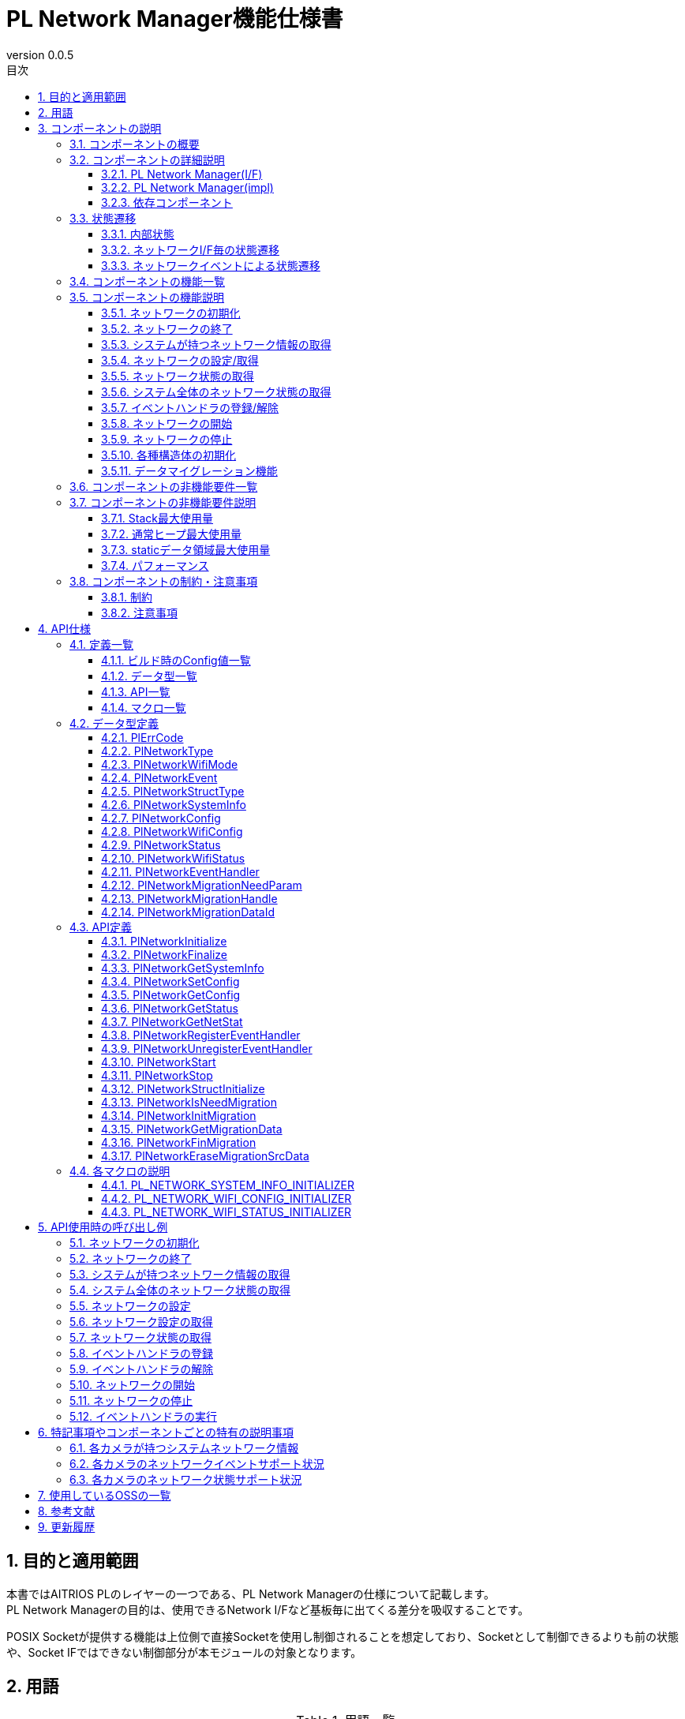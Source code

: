 = PL Network Manager機能仕様書
:sectnums:
:sectnumlevels: 4
:chapter-label:
:revnumber: 0.0.5
:toc: left
:toc-title: 目次
:toclevels: 4
:lang: ja
:xrefstyle: short
:figure-caption: Figure
:table-caption: Table
:section-refsig:
:experimental:
ifdef::env-github[:mermaid_block: source,mermaid,subs="attributes"]
ifndef::env-github[:mermaid_block: mermaid,subs="attributes"]
ifdef::env-github,env-vscode[:mermaid_break: break]
ifndef::env-github,env-vscode[:mermaid_break: opt]
ifdef::env-github,env-vscode[:mermaid_critical: critical]
ifndef::env-github,env-vscode[:mermaid_critical: opt]
ifdef::env-github[:mermaid_br: pass:p[&lt;br&gt;]]
ifndef::env-github[:mermaid_br: pass:p[<br/>]]

== 目的と適用範囲

本書ではAITRIOS PLのレイヤーの一つである、PL Network Managerの仕様について記載します。 +
PL Network Managerの目的は、使用できるNetwork I/Fなど基板毎に出てくる差分を吸収することです。

POSIX Socketが提供する機能は上位側で直接Socketを使用し制御されることを想定しており、Socketとして制御できるよりも前の状態や、Socket IFではできない制御部分が本モジュールの対象となります。

<<<

== 用語

[#_words]
.用語一覧
[width="100%", cols="35%,65%",options="header"]
|===
|用語 |説明 

|PL
|Porting Layer. +
カメラ差分を吸収する層。

|ESF
|Edge Software Framework.

|I/F
|Interface. +
上位レイヤとのやりとりを行うソフトウェアインターフェイスが定義された層。

|impl
|implements. +
ソフトウェアインターフェイスの機能・動作を実装する層。

|ネットワークI/F
|ネットワーク通信に必要なインターフェイスです。 +
e.g. イーサネット("eth0")

|Ether
|イーサネット(Ethernet)はLANケーブル(有線)でネットワーク接続し、信号のやり取りをする際に使われている通信規格です。

|Wi-Fi
|Wi-Fi(Wireless Fidelity)は無線でネットワーク接続し、信号のやり取りをする際に使われている通信規格です。

|Wi-Fi STA
|ステーションモード(Station mode)はWi-Fi機器の動作モードの一つで、Wi-Fi端末(無線LAN子機)としてWi-Fiアクセスポイント(無線LANルータなど)に接続するモードです。

|Wi-Fi AP
|アクセスポイントモード(Access Point mode)はWi-Fiルータの動作モードの一つで、ルータ機能を停止してWi-Fiアクセスポイントとしてのみ振る舞うモードです。

|===

<<<

== コンポーネントの説明
PL Networkコンポーネントは、カメラ差分を意識せずに使えるPL I/Fに対する本体部分であり、ネットワーク機能に関するカメラ差分を吸収することが目的となります。
また、ターゲットとするカメラに合わせて追加・変更が可能です。

=== コンポーネントの概要
以下に本コンポーネントを中心としたソフトウェア構成図を示します。

.概要図
[{mermaid_block}, title=概要図]
----
block-beta
  columns 12

  system_app["System App"]:6
  vns_app["VnS App"]:6

  block:ESF:12
    columns 8
    esf_t("ESF"):8
    esf_network["Network"]
    esf_led["LED"]
    esf_button["Button"]
    esf_power["Power"]
    esf_system["System"]
    esf_log["Log"]
    esf_memory["Memory"]
    esf_other["...."]
  end

  block:pl:12
    columns 8
    pl_t("PL I/F"):8
    pl_network["Network"]
    pl_led["LED"]
    pl_button["Button"]
    pl_power["Power"]
    pl_storage["Storage"]
    pl_fw["Firmware"]
    pl_memory["Memory"]
    pl_other["...."]
  end

  block:pl_impl:6
    columns 4
    pl_impl_t("PL impl(T5)"):4
    pl_network_impl["Network"]
    pl_led_impl["LED"]
    pl_button_impl["Button"]
    pl_other_impl["...."]
  end

  block:pl_impl_t3p:6
    columns 4
    pl_impl_t3p_t("PL impl(T3P)"):4
    pl_network_impl_t3p["Network"]
    pl_led_impl_t3p["LED"]
    pl_button_impl_t3p["Button"]
    pl_other_impl_t3p["...."]
  end

  block:hal:6
    columns 4
    hal_t("HAL"):4
    hal_ioexp["IOExpLib"]
    hal_driver["Driver"]
    hal_i2c["I2C"]
    hal_other["...."]
  end

  block:utility:6
    columns 4
    utility_t("Utility"):4
    utility_msg["MSG"]
    utility_timer["Timer"]
    utility_log["Log"]
    utility_other["...."]
  end

  block:os:12
   columns 6
    os_t("OS/HW"):6
    os_nuttx_esp32s3["Nuttx ESP32S3"]
    os_nuttx_esp32["Nuttx ESP32"]
    os_freertos["FreeRTOS"]
    space:2
    os_vendoros["Vendor OS"]
  end

  %% APP
  style system_app fill:#15a,color:#fff,stroke:#000
  style vns_app fill:#15a,color:#fff,stroke:#000
  %% ESF
  style ESF fill:#ada,stroke:#000
  classDef esf_block fill:#efe,stroke:#000
  class esf_network,esf_led,esf_button,esf_power,esf_system,esf_log,esf_memory,esf_other esf_block
  %% PL I/F
  style pl fill:#fe9,stroke:#f00,stroke-width:2px
  style pl_network fill:#fe5,stroke:#f00,stroke-width:4px
  classDef pl_block fill:#ffc,stroke:#000
  class pl_led,pl_button,pl_storage,pl_power,pl_memory,pl_fw,pl_other pl_block
  %% PL impl
  style pl_impl fill:#fc5,stroke:#f00,stroke-width:2px
  style pl_impl_t3p fill:#fc5,stroke:#f00,stroke-width:2px
  style pl_network_impl fill:#fe5,stroke:#f00,stroke-width:4px
  style pl_network_impl_t3p fill:#fe5,stroke:#f00,stroke-width:4px
  class pl_led_impl,pl_button_impl,pl_storage_impl,pl_other_impl,pl_led_impl_t3p,pl_button_impl_t3p,pl_other_impl_t3p pl_block
  %% HAL
  style hal fill:#fc9,stroke:#000
  classDef hal_block fill:#ffc,stroke:#000
  class hal_ioexp,hal_driver,hal_i2c,hal_other hal_block
  %% Utility
  style utility fill:#FDE,stroke:#000
  classDef utility_block fill:#ede,stroke:#000
  class utility_msg,utility_timer,utility_log,utility_other utility_block
  %% OS
  style os fill:#aaa,stroke:#000
  style os_nuttx_esp32s3 fill:#fff,stroke:#000
  style os_nuttx_esp32 fill:#fff,stroke:#000
  %% dot
  classDef dot_block fill:#fff,stroke:#000,stroke-dasharray: 5 5
  class os_freertos,os_vendoros dot_block
  %% Title
  classDef title_block stroke:transparent,fill:transparent
  class esf_t,pl_t,pl_impl_t,pl_impl_t3p_t,hal_t,osal_t,utility_t,os_t title_block
----

<<<

=== コンポーネントの詳細説明
PL Network Managerコンポーネントは以下のコンポーネントから構成されます。 +

==== PL Network Manager(I/F) +
* *PL Network* +
システムがもつネットワークI/Fの制御を行うコンポーネントです。 +
指定されたネットワークI/F種別により、各ネットワークI/Fコンポーネントに対して制御の振り分けを行います。 +
詳細は<<#_Functions,コンポーネントの機能一覧>>を参照してください。
+
<<#_TableNetworkInterfaces>>にサポートしているネットワークI/Fを記します。 +
+
[#_TableNetworkInterfaces]
.サポートするネットワークI/F
[width="100%",options="header"]
|===
|No |ネットワークI/F
|1
|Ethernet

|2
|Wi-Fi
|===

* *PL Ether* +
Ethenert接続されるネットワークI/Fの制御を行うコンポーネントです。 +
+
* *PL Wi-Fi* +
Wi-Fi接続されるネットワークI/Fの制御を行うコンポーネントです。 +
+
IMPORTANT: システムが持つネットワークI/F(Bluetooth, LTEなど)が増える場合、対象ネットワークI/Fのコンポーネントを追加してください。

==== PL Network Manager(impl) +
カメラ毎のOS/HWに依存したネットワーク制御を行うコンポーネントです。

* *T5* +
** *PL Ether(impl)* +
*** *LAN9250* +
外部接続されるLAN9250デバイス(Ether IC)のHW設定(I/Oポート設定、通信デバイスドライバ設定など)を行うコンポーネントです。 +
<<#_TableNetdevLan9250>>に設定対象のHW一覧を記します。
+
[#_TableNetdevLan9250]
.HW設定(LAN9250)
[width="100%",options="header"]
|===
|No |HW名 |HW種別 |詳細
|1
|ETH_SPI
|SPI
|LAN9250デバイスとのSPI通信で使用するデバイスドライバの設定を行います。

|2
|ETH_RST
|I/O
|LAN9250デバイスへのHWリセット信号の設定を行います。

|3
|ETH_IRQ
|I/O
|LAN9250デバイスからの割り込み信号の設定を行います。

|4
|ETH_PWR_EN
|I/O
|LAN9250デバイスへの電源供給許可スイッチ信号の設定を行います。
|===

** *PL Wi-Fi(imp)* +
*** *Wi-Fi(STA)* +
ステーションモード接続時におけるWi-Fiネットワーク制御を行うコンポーネントです。

*** *Wi-Fi(AP)* +
アクセスポイントモード接続時におけるWi-Fiネットワーク制御を行うコンポーネントです。

.コンポーネント図(T5)
[{mermaid_block}, title=コンポーネント図(T5)]
----
flowchart TB
  subgraph master["　"]
    direction TB
    app["Upper Layer"]
    subgraph pl_if["Porting Layer I/F"]
      subgraph pl_network_if["PL Network Manager(I/F)"]
        direction BT
        pl_network["PL Network"]:::active_block
        pl_ether["PL Ether"]:::active_block
        pl_wifi["PL Wi-Fi"]:::active_block
        pl_network_msg[(Message Queue)]:::active_block
      end
    end
    subgraph pl_impl["Porting Layer impl(T5)"]
        subgraph pl_network_impl["PL Network Manager(impl)"]
          subgraph pl_ether_impl["PL Ether(impl)"]
            pl_ether_lan9250["LAN9250"]:::active_block
          end
          subgraph pl_wifi_impl["PL Wi-Fi(impl)"]
            direction BT
            pl_wifi_sta_impl["Wi-Fi{mermaid_br}(STA)"]:::active_block
            pl_wifi_ap_impl["Wi-Fi{mermaid_br}(AP)"]:::active_block
          end
        end
    end
    hal["HAL"]
    os["OS"]
  end

  app -->|"PL Network外部公開APIコール{mermaid_br}PlNetwork***()"| pl_network
  pl_network -->|"Ether{mermaid_br}ネットワーク制御"| pl_ether
  pl_ether -->|"Ether{mermaid_br}ネットワークイベント"| pl_network
  pl_network -->|"Wi-Fi{mermaid_br}ネットワーク制御"| pl_wifi
  pl_wifi -->|"Wi-Fi{mermaid_br}ネットワークイベント"| pl_network
  pl_network -->|"ネットワークI/F制御{mermaid_br}(ifup, ifdown...)"| os
  %% Etherデバイス
  pl_ether --> pl_ether_impl
  pl_ether_impl -->|"IOExpポート制御"| hal --> os
  pl_ether_impl -->|"Ethernetドライバ制御"| os
  %% Wi-Fiデバイス制御
  pl_wifi --> pl_wifi_impl
  pl_wifi_impl -->|"Wi-Fiドライバ制御"| os
  %% ネットワークイベントメッセージ
  pl_network -->|"ネットワークイベント{mermaid_br}メッセージ送信"| pl_network_msg
  pl_network_msg -->|"ネットワークイベント{mermaid_br}メッセージ受信"| pl_network
  pl_network -->|"ネットワークイベントハンドラ{mermaid_br}(kPlNetworkEvent***)"| app

  style master fill:transparent,stroke:transparent
  style app fill:#ada,stroke:#000
  %% PL(I/F)
  style pl_if fill:#fe9,stroke:#000
  style pl_network_if fill:#fc5,stroke:#f00,stroke-width:2px
  %% PL(impl)
  style pl_impl fill:#fc5,stroke:#000
  style pl_network_impl fill:#fa2,stroke:#f00,stroke-width:2px
  style pl_ether_impl stroke:#f00,stroke-width:2px
  style pl_wifi_impl stroke:#f00,stroke-width:2px
  classDef active_block fill:#fe5,stroke:#f00,stroke-width:4px
  %% HAL
  style hal fill:#fc9,stroke:#000
  %% OS
  style os fill:#aaa,stroke:#000
----

* *T3P* +
** *PL Ether(impl)* +
ESP32ボード上に搭載された内蔵デバイスを使用する為、本コンポーネントにおける固有制御はありません。

** *PL Wi-Fi(impl)* +
Wi-Fi機能非対応の為、本コンポーネントにおける固有制御はありません。

.コンポーネント図(T3P)
[{mermaid_block}, title=コンポーネント図(T3P)]
----
flowchart TB
  subgraph master["　"]
    direction TB
    app["Upper Layer"]
    subgraph pl_if["Porting Layer I/F"]
      subgraph pl_network_if["PL Network Manager(I/F)"]
        direction BT
        pl_network["PL Network"]:::active_block
        pl_ether["PL Ether"]:::active_block
        pl_wifi["PL Wi-Fi"]:::active_block
        pl_network_msg[(Message Queue)]:::active_block
      end
    end
    subgraph pl_impl["Porting Layer impl(T3P)"]
        subgraph pl_network_impl["PL Network Manager(impl)"]
          pl_ether_impl["PL Ether(impl)"]:::dot_block
          pl_wifi_impl["PL Wi-Fi(impl)"]:::dot_block
        end
    end
    os["OS"]
  end

  app -->|"PL Network外部公開APIコール{mermaid_br}PlNetwork***()"| pl_network
  pl_network -->|"Ether{mermaid_br}ネットワーク制御"| pl_ether
  pl_ether -->|"Ether{mermaid_br}ネットワークイベント"| pl_network
  pl_network -->|"Wi-Fi{mermaid_br}ネットワーク制御"| pl_wifi
  pl_wifi -->|"Wi-Fi{mermaid_br}ネットワークイベント"| pl_network
  pl_network -->|"ネットワークI/F制御{mermaid_br}(ifup, ifdown...)"| os
  %% Etherデバイス
  pl_ether -.-> pl_ether_impl
  pl_ether_impl -.-> os
  %% Wi-Fiデバイス制御
  pl_wifi -.-> pl_wifi_impl
  pl_wifi_impl -.-> os
  %% ネットワークイベントメッセージ
  pl_network -->|"ネットワークイベント{mermaid_br}メッセージ送信"| pl_network_msg
  pl_network_msg -->|"ネットワークイベント{mermaid_br}メッセージ受信"| pl_network
  pl_network -->|"ネットワークイベントハンドラ{mermaid_br}(kPlNetworkEvent***)"| app

  style master fill:transparent,stroke:transparent
  style app fill:#ada,stroke:#000
  %% PL(I/F)
  style pl_if fill:#fe9,stroke:#000
  style pl_network_if fill:#fc5,stroke:#f00,stroke-width:2px
  %% PL(impl)
  style pl_impl fill:#fc5,stroke:#000
  style pl_network_impl fill:#fa2,stroke:#f00,stroke-width:2px
  classDef active_block fill:#fe5,stroke:#f00,stroke-width:2px
  classDef dot_block fill:#ffc,stroke:#f00,stroke-width:2px,stroke-dasharray: 5 5
  %% OS
  style os fill:#aaa,stroke:#000
----

==== 依存コンポーネント
PL Network Managerコンポーネントと関連のあるコンポーネント一覧を<<#_TableComponents>>に記します。

[#_TableComponents]
.依存コンポーネント一覧
[width="100%", cols="20%,80%",options="header"]
|===
|コンポーネント名 |利用用途 
|link:./hal_ioexp_ja.adoc[HAL IOExpLib]
|外部接続デバイスのI/OポートがIOエキスパンダと接続される場合、ポート制御するために使用されます。
|===

<<<

=== 状態遷移
==== 内部状態
PL Network Managerコンポーネントの内部状態を<<#_TableStateInternal>>に示します。

[#_TableStateInternal]
.状態一覧(内部状態)
[width="100%", cols="20%,80%",options="header"]
|===
|状態 |説明 

|Ready
|初期状態。

|Running
|実行可能状態。
|===

PL Network Managerコンポーネントでは各APIを呼び出すことで<<#_FigureStateInternal>>に示す状態遷移を行います。 +
また、各APIでエラーが発生した場合には状態遷移は起こりません。 +

[#_FigureStateInternal]
[{mermaid_block}, title=状態遷移図(内部状態)]
----
stateDiagram-v2
    [*] --> Ready
    Ready --> Running : PlNetworkInitialize
    Running --> Ready : PlNetworkFinalize
    Running --> Running : PlNetwork***{mermaid_br}その他API
----

各状態でのAPI受け付け可否と状態遷移先を<<#_TableStateTransitionInternal>>に示します。 +
表中の状態名は、API実行完了後の遷移先状態を示し、すなわちAPI呼び出し可能であることを示します。 +
``×``はAPI受け付け不可を示し、ここでのAPI呼び出しはエラーを返し状態遷移は起きません。 +

[#_TableStateTransitionInternal]
.状態遷移表(内部状態)
[width="100%", cols="10%,30%,30%,30%"]
|===
2.2+| 2+|状態 
^|Ready ^|Running 
.6+^|API名

|``**<<#_PlNetworkInitialize,PlNetworkInitialize>>**``
^|``Running``
^|×

|``**<<#_PlNetworkFinalize,PlNetworkFinalize>>**``
^|×
^|``Ready``

|``**<<#_PlNetworkGetSystemInfo,PlNetworkGetSystemInfo>>**``
^|×
^|○

|``**<<#_PlNetworkGetNetStat,PlNetworkGetNetStat>>**``
^|×
^|○

|``**<<#_PlNetworkStructInitialize,PlNetworkStructInitialize>>**``
^|×
^|○

|その他API
^|×
^|○
|===

==== ネットワークI/F毎の状態遷移
ネットワークI/Fの取り得る接続状態を<<#_TableStateNetwork>>に示します。

[#_TableStateNetwork]
.状態一覧(ネットワーク)
[width="100%", cols="20%,80%",options="header"]
|===
|状態 |説明 

|Stopped
|ネットワーク停止状態。

|Started
|ネットワーク実行状態。
|===

ネットワーク状態に応じて各コンポーネント内部で<<#_FigureStateNetwork>>に示す状態遷移を行います。 +
各ネットワークI/F毎に状態を管理します。

[#_FigureStateNetwork]
[{mermaid_block}, title=状態遷移図(ネットワーク)]
----
stateDiagram-v2
    [*] --> Stopped : PlNetworkInitialize
    Stopped --> Started : PlNetworkStart
    Started --> Stopped : PlNetworkStop
    Stopped --> Stopped : PlNetwork***{mermaid_br}その他API
    Started --> Started : PlNetwork***{mermaid_br}その他API
----

各状態でのAPI可否と状態遷移先を<<#_TableStateTransitionNetwork>>に示します。 +
表中の状態名はAPI実行完了後の遷移先状態を示し、すなわちAPI呼び出し可能であることを示します。 +
``×``はAPI呼び出し不可を示し、ここでのAPI呼び出しはエラーを返し状態遷移は起きません。 +
``○``はAPI呼び出し可能ですが、状態遷移は起きません。 +

[#_TableStateTransitionNetwork]
.状態遷移表(ネットワーク)
[width="100%", cols="10%,30%,30%,30%"]
|===
2.2+| 2+^|状態 
^|Stopped ^|Started 
.7+|API名

|``**<<#_PlNetworkSetConfig,PlNetworkSetConfig>>**``
^|○
^|×

|``**<<#_PlNetworkGetConfig,PlNetworkGetConfig>>**``
^|○
^|○

|``**<<#_PlNetworkGetStatus,PlNetworkGetStatus>>**``
^|○
^|○

|``**<<#_PlNetworkRegisterEventHandler,PlNetworkRegisterEventHandler>>**``
^|○
^|×

|``**<<#_PlNetworkUnregisterEventHandler,PlNetworkUnregisterEventHandler>>**``
^|○
^|×

|``**<<#_PlNetworkStart,PlNetworkStart>>**``
^|``Started``
^|×

|``**<<#_PlNetworkStop,PlNetworkStop>>**``
^|×
^|``Stopped``
|===

<<<

==== ネットワークイベントによる状態遷移
PL Network Managerコンポーネントではネットワーク接続状態変化に応じたネットワークイベントを発行します。 +
各ネットワークイベントは<<#_PlNetworkRegisterEventHandler,PlNetworkRegisterEventHandler>>で登録されたイベントハンドラで上位側へ通知されます。 +

TIP: ネットワークイベントに応じて上位側でLED制御などを行うことができます。

* *PL Ether* +
Etnernetネットワークにおけるネットワークイベントは<<#_FigureStateEventEther>>に示す状態遷移を行います。 +
ネットワークイベントのサポート状況は<<#_SupportedNetworkEventEther,各カメラのネットワーク状態サポート状況>>参照。

[#_FigureStateEventEther]
[{mermaid_block}, title=状態遷移図(Ether)]
----
stateDiagram-v2
    [*] --> kPlNetworkEventIfUp
    kPlNetworkEventIfUp --> kPlNetworkEventIfDown : PlNetworkStop
    kPlNetworkEventIfUp --> Active
    state Active {
      kPlNetworkEventLinkDown --> kPlNetworkEventLinkUp : Link Up
      kPlNetworkEventLinkUp --> kPlNetworkEventLinkDown : Link Down
    }
    Active --> kPlNetworkEventIfDown : PlNetworkStop
    kPlNetworkEventIfDown --> kPlNetworkEventIfUp : PlNetworkStart
----

CAUTION: ネットワーク開始時は``kPlNetworkEventIfUp``→``kPlNetworkEventLinkUp``、ネットワーク停止時は``kPlNetworkEventLinkDown``→``kPlNetworkEventIfDown``の順にネットワークイベントが発生する想定で図示しているが、Ethernetドライバ側の実装によりイベント発生順が入れ替わる可能性があります。 

* *PL Wi-Fi* +
Wi-Fiネットワークにおけるネットワークイベントは<<#_FigureStateEventWifiSta>>および<<#_FigureStateEventWifiSAp>>に示す状態遷移を行います。 +
ネットワークイベントのサポート状況は<<#_SupportedNetworkEventWifi,各カメラのネットワーク状態サポート状況>>参照。

[#_FigureStateEventWifiSta]
[{mermaid_block}, title=状態遷移図(Wi-Fi(STA))]
----
stateDiagram-v2
    [*] --> kPlNetworkEventWifiStaStart
    kPlNetworkEventWifiStaStart --> kPlNetworkEventWifiStaStop : PlNetworkStop
    kPlNetworkEventWifiStaStart --> Active
    state Active {
      kPlNetworkEventWifiStaDisconnected --> kPlNetworkEventWifiStaConnected : Connected
      kPlNetworkEventWifiStaConnected --> kPlNetworkEventWifiStaDisconnected : Disconnected
      kPlNetworkEventWifiStaAuthmodeChange
      kPlNetworkEventWifiStaRssiLow
      kPlNetworkEventWifiStaBeaconTimeout
    }
    Active --> kPlNetworkEventWifiStaStop : PlNetworkStop
    kPlNetworkEventWifiStaStop --> kPlNetworkEventWifiStaStart : PlNetworkStart
----

[#_FigureStateEventWifiSAp]
[{mermaid_block}, title=状態遷移図(Wi-Fi(AP))]
----
stateDiagram-v2
    [*] --> kPlNetworkEventWifiApStart
    kPlNetworkEventWifiApStart --> kPlNetworkEventWifiApStop : PlNetworkStop
    kPlNetworkEventWifiApStart --> Active
    state Active {
      kPlNetworkEventWifiApDisconnected --> kPlNetworkEventWifiApConnected : Connected
      kPlNetworkEventWifiApConnected --> kPlNetworkEventWifiApDisconnected : Disconnected
      kPlNetworkEventWifiApProbeReqRecved
    }
    Active --> kPlNetworkEventWifiApStop : PlNetworkStop
    kPlNetworkEventWifiApStop --> kPlNetworkEventWifiApStart : PlNetworkStart
----

<<<

[#_Functions]
=== コンポーネントの機能一覧
<<#_TableFunction>>に機能の一覧を示します。

[#_TableFunction]
.機能一覧
[width="100%", cols="30%,55%,15%",options="header"]
|===
|機能名 |概要  |節番号
|ネットワークの初期化
|ネットワークの初期化処理を行います。 +
|<<#_Function1>>

|ネットワークの終了
|ネットワークの終了処理を行います。 +
|<<#_Function2>>

|システムが持つネットワーク情報の取得
|使用可能なネットワークI/F一覧など、システムが持つネットワーク情報を取得します。
|<<#_Function3>>

|ネットワークの設定/取得
|指定されたネットワークI/Fの設定/取得を行います。 +
|<<#_Function4>>

|ネットワーク状態の取得
|指定されたネットワークI/Fの状態を取得します。 +
|<<#_Function5>>

|システム全体のネットワーク状態の取得
|システム全体のネットワーク状態を取得します。（netstat相当）
|<<#_Function6>>

|イベントハンドラの登録/解除
|指定されたネットワークI/Fに対するイベントハンドラを登録/解除します。
|<<#_Function7>>

|ネットワークの開始
|指定されたネットワークI/Fを有効にします。（ifup相当）
|<<#_Function8>>

|ネットワークの停止
|指定されたネットワークI/Fを無効にします。（ifdown相当）
|<<#_Function9>>

|各種構造体の初期化
|PL Network固有の構造体を初期化します。
|<<#_Function10>>

|データマイグレーション機能
|過去のバージョンとの互換性を保つため、旧形式の設定データを新形式に移行します。
|<<#_Function11>>
|===

<<<

=== コンポーネントの機能説明
[#_Function1]
==== ネットワークの初期化
機能概要::
ネットワークの初期化処理を行います。
前提条件::
HalIoexpInitializeが実行済みであること。 +
HalDriverInitializeが実行済みであること。 +
HalI2cInitializeが実行済みであること。
機能詳細::
詳細は<<#_PlNetworkInitialize, PlNetworkInitialize>>を参照してください。
詳細挙動::
詳細は<<#_PlNetworkInitialize, PlNetworkInitialize>>を参照してください。
エラー時の挙動、復帰方法::
詳細は<<#_PlNetworkInitialize, PlNetworkInitialize>>を参照してください。
検討事項::
なし

[#_Function2]
==== ネットワークの終了
機能概要::
ネットワークの終了処理を行います。
前提条件::
PlNetworkInitializeが実行済みであること。
機能詳細::
詳細は<<#_PlNetworkFinalize, PlNetworkFinalize>>を参照してください。
詳細挙動::
詳細は<<#_PlNetworkFinalize, PlNetworkFinalize>>を参照してください。
エラー時の挙動、復帰方法::
詳細は<<#_PlNetworkFinalize, PlNetworkFinalize>>を参照してください。
検討事項::
なし

[#_Function3]
==== システムが持つネットワーク情報の取得
機能概要::
使用可能なネットワークI/F一覧など、システムが持つネットワーク情報を取得します。
前提条件::
PlNetworkInitializeが実行済みであること。
機能詳細::
詳細は<<#_PlNetworkGetSystemInfo, PlNetworkGetSystemInfo>>を参照してください。
詳細挙動::
詳細は<<#_PlNetworkGetSystemInfo, PlNetworkGetSystemInfo>>を参照してください。
エラー時の挙動、復帰方法::
詳細は<<#_PlNetworkGetSystemInfo, PlNetworkGetSystemInfo>>を参照してください。
検討事項::
なし

[#_Function4]
==== ネットワークの設定/取得
機能概要::
指定されたネットワークI/Fの設定/取得します。
前提条件::
PlNetworkInitializeが実行済みであること。
機能詳細::
設定の詳細は<<#_PlNetworkSetConfig, PlNetworkSetConfig>>を参照してください。 +
取得の詳細は<<#_PlNetworkGetConfig, PlNetworkGetConfig>>を参照してください。
詳細挙動::
設定の詳細は<<#_PlNetworkSetConfig, PlNetworkSetConfig>>を参照してください。 +
取得の詳細は<<#_PlNetworkGetConfig, PlNetworkGetConfig>>を参照してください。
エラー時の挙動、復帰方法::
設定の詳細は<<#_PlNetworkSetConfig, PlNetworkSetConfig>>を参照してください。 +
取得の詳細は<<#_PlNetworkGetConfig, PlNetworkGetConfig>>を参照してください。
検討事項::
なし

[#_Function5]
==== ネットワーク状態の取得
機能概要::
指定されたネットワークI/Fの状態を取得します。
前提条件::
PlNetworkInitializeが実行済みであること。
機能詳細::
詳細は<<#_PlNetworkGetStatus, PlNetworkGetStatus>>を参照してください。
詳細挙動::
詳細は<<#_PlNetworkGetStatus, PlNetworkGetStatus>>を参照してください。
エラー時の挙動、復帰方法::
詳細は<<#_PlNetworkGetStatus, PlNetworkGetStatus>>を参照してください。
検討事項::
なし

[#_Function6]
==== システム全体のネットワーク状態の取得
機能概要::
システム全体のネットワーク状態を文字列で取得します。（netstat相当）
前提条件::
PlNetworkInitializeが実行済みであること。
機能詳細::
詳細は<<#_PlNetworkGetNetStat, PlNetworkGetNetStat>>を参照してください。
詳細挙動::
詳細は<<#_PlNetworkGetNetStat, PlNetworkGetNetStat>>を参照してください。
エラー時の挙動、復帰方法::
詳細は<<#_PlNetworkGetNetStat, PlNetworkGetNetStat>>を参照してください。
検討事項::
なし

[#_Function7]
==== イベントハンドラの登録/解除
機能概要::
指定されたネットワークI/Fに対するイベントハンドラを登録/解除します。
前提条件::
PlNetworkInitializeが実行済みであること。
機能詳細::
登録の詳細は<<#_PlNetworkRegisterEventHandler, PlNetworkRegisterEventHandler>>を参照してください。 +
解除の詳細は<<#_PlNetworkUnregisterEventHandler, PlNetworkUnregisterEventHandler>>を参照してください。
詳細挙動::
登録の詳細は<<#_PlNetworkRegisterEventHandler, PlNetworkRegisterEventHandler>>を参照してください。 +
解除の詳細は<<#_PlNetworkUnregisterEventHandler, PlNetworkUnregisterEventHandler>>を参照してください。
エラー時の挙動、復帰方法::
登録の詳細は<<#_PlNetworkRegisterEventHandler, PlNetworkRegisterEventHandler>>を参照してください。 +
解除の詳細は<<#_PlNetworkUnregisterEventHandler, PlNetworkUnregisterEventHandler>>を参照してください。
検討事項::
なし

[#_Function8]
==== ネットワークの開始
機能概要::
指定されたネットワークI/Fを有効にします。（ifup相当）
前提条件::
PlNetworkInitializeが実行済みであること。
機能詳細::
詳細は<<#_PlNetworkStart, PlNetworkStart>>を参照してください。
詳細挙動::
詳細は<<#_PlNetworkStart, PlNetworkStart>>を参照してください。
エラー時の挙動、復帰方法::
詳細は<<#_PlNetworkStart, PlNetworkStart>>を参照してください。
検討事項::
なし

[#_Function9]
==== ネットワークの停止
機能概要::
指定されたネットワークI/Fを無効にします。（ifdown相当）
前提条件::
PlNetworkInitializeが実行済みであること。
機能詳細::
詳細は<<#_PlNetworkStop, PlNetworkStop>>を参照してください。
詳細挙動::
詳細は<<#_PlNetworkStop, PlNetworkStop>>を参照してください。
エラー時の挙動、復帰方法::
詳細は<<#_PlNetworkStop, PlNetworkStop>>を参照してください。
検討事項::
なし

[#_Function10]
==== 各種構造体の初期化
機能概要::
構造体を初期化します。
前提条件::
PlNetworkInitializeが実行済みであること。
機能詳細::
詳細は<<#_PlNetworkStructInitialize, PlNetworkStructInitialize>>を参照してください。
詳細挙動::
詳細は<<#_PlNetworkStructInitialize, PlNetworkStructInitialize>>を参照してください。
エラー時の挙動、復帰方法::
詳細は<<#_PlNetworkStructInitialize, PlNetworkStructInitialize>>を参照してください。
検討事項::
なし

[#_Function11]
==== データマイグレーション機能
機能概要::
過去のバージョンとの互換性を保つため、旧形式の設定データを新形式に移行します。
前提条件::
PlNetworkInitializeが実行済みであること。
機能詳細::
データ移行の要否を判断します。 +
詳細は<<#_PlNetworkIsNeedMigration, PlNetworkIsNeedMigration>>を参照してください。 +
+
データ移行の初期化処理を行います。 +
詳細は<<#_PlNetworkInitMigration, PlNetworkInitMigration>>を参照してください。 +
+
旧型式の設定データを取得します。 +
詳細は<<#_PlNetworkGetMigrationData, PlNetworkGetMigrationData>>を参照してください。 +
+
データ移行の終了処理を行います。 +
詳細は<<#_PlNetworkFinMigration, PlNetworkFinMigration>>を参照してください。 +
+
旧型式の設定データを削除します。 +
詳細は<<#_PlNetworkEraseMigrationSrcData, PlNetworkEraseMigrationSrcData>>を参照してください。
詳細挙動::
詳細は<<#_PlNetworkIsNeedMigration, PlNetworkIsNeedMigration>>を参照してください。 +
詳細は<<#_PlNetworkInitMigration, PlNetworkInitMigration>>を参照してください。 +
詳細は<<#_PlNetworkGetMigrationData, PlNetworkGetMigrationData>>を参照してください。 +
詳細は<<#_PlNetworkFinMigration, PlNetworkFinMigration>>を参照してください。 +
詳細は<<#_PlNetworkEraseMigrationSrcData, PlNetworkEraseMigrationSrcData>>を参照してください。
エラー時の挙動、復帰方法::
詳細は<<#_PlNetworkIsNeedMigration, PlNetworkIsNeedMigration>>を参照してください。 +
詳細は<<#_PlNetworkInitMigration, PlNetworkInitMigration>>を参照してください。 +
詳細は<<#_PlNetworkGetMigrationData, PlNetworkGetMigrationData>>を参照してください。 +
詳細は<<#_PlNetworkFinMigration, PlNetworkFinMigration>>を参照してください。 +
詳細は<<#_PlNetworkEraseMigrationSrcData, PlNetworkEraseMigrationSrcData>>を参照してください。
検討事項::
なし

<<<

=== コンポーネントの非機能要件一覧

<<#_TableNonFunction>>に非機能要件の一覧を示します。

[#_TableNonFunction]
.非機能要件一覧
[width="100%", cols="30%,55%,15%",options="header"]
|===
|機能名 |概要  |節番号
|Stack最大使用量
|PL Networkコンポーネント内で使用されるスタック最大使用量。
|<<#_NonFunctionStack>>

|通常ヒープ最大使用量
|PL Networkコンポーネント内で使用される通常ヒープ最大使用量。
|<<#_NonFunctionHeap>>

|staticデータ領域最大使用量
|PL Networkコンポーネント内で使用されるstaticデータ領域最大使用量。
|<<#_NonFunctionStatic>>

|パフォーマンス
|PL Networkコンポーネントに求められる性能要件。(実行時間など）
|<<#_NonFunctionPerformance>>
|===

=== コンポーネントの非機能要件説明
[#_NonFunctionStack]
==== Stack最大使用量
<<#_TableNonFunctionStack>>にStack使用量の一覧を示します。

[#_TableNonFunctionStack]
.Stack一覧
[width="100%",options="header"]
|===
|使用用途 |サイズ
|ネットワークイベントスレッド
|4096Byte

|Ethernetネットワーク監視スレッド
|4096Byte
|===

[#_NonFunctionHeap]
==== 通常ヒープ最大使用量
<<#_TableNonFunctionHeap>>に通常ヒープ使用量の一覧を示します。

[#_TableNonFunctionHeap]
.ヒープメモリ一覧
[width="100%",options="header"]
|===
|使用用途 |サイズ
|ネットワークI/Fリスト情報
|88byte * ネットワークI/F総数(*)

|Etherネットワーク情報
|136byte

|Wi-Fiネットワーク情報
|88byte

|ネットワークイベントメッセージバッファ
|384byte
|===

(*)T5の場合、ネットワークI/F総数は2なので176byte

[#_NonFunctionStatic]
==== staticデータ領域最大使用量
<<#_TableNonFunctionStatic>>にstaticデータ領域の一覧を示します。

[#_TableNonFunctionStatic]
.staticメモリ一覧
[width="100%",options="header"]
|===
|使用用途 |サイズ
|システムネットワーク情報
|132yte

|ネットワークI/F総数
|4Byte

|PL Network内部状態
|4Byte

|イベント監視スレッドID
|4Byte

|ミューテクス資源
|24Byte

|ネットワークイベントメッセージリスト情報
|16Byte
|===

[#_NonFunctionPerformance]
==== パフォーマンス
T.B.D.

=== コンポーネントの制約・注意事項
==== 制約
* 複数ネットワークイベントハンドラ登録 +
複数のネットワークイベントハンドラ登録には未対応です。 +
1つのネットワークにつき1つのネットワークイベントハンドラを登録してください。 

* Wi-Fi 暗号化方式 +
暗号化方式の設定には未対応です。 +
WPA2-PSKがセットされます。

* Wi-Fi 帯域幅 +
帯域幅の設定には未対応です。 +
HT20(20MHz帯域幅)がセットされます。

* Wi-Fi APモード +
APモードには未対応です。 +
STAモードを使用してください。

==== 注意事項
* ネットワークイベントハンドラ実行 +
ネットワークイベントハンドラはPL Network内のスレッドから実行されます。 +
複数のイベントを同時にキャッチすることはできないので注意してください。 +
また、一つのハンドラが長い時間占有すると、後ろに控えているイベントハンドラの実行もその分遅れるため注意してください。

* リンク状態 +
対象ネットワークI/Fがダウン状態でネットワーク状態取得API(<<#_PlNetworkGetStatus, PlNetworkGetStatus>>)をコールした場合、リンク状態が正しく取得されないことがあります。

<<<

== API仕様
=== 定義一覧
==== ビルド時のConfig値一覧
<<#_TABLE_PL_CONFIG>>にビルド時に使用されるConfig値の一覧を示します。

[#_TABLE_PL_CONFIG]
.Config一覧
[width="100%", cols="30%,15%,55%",options="header"]
|===
|Config名	|デフォルト値   |概要
|CONFIG_PL_NETWORK_HAVE_ETHER
|n
|システムがEtherを使用可能かどうかを表すBool値。

y: 使用可能。 n: 使用不可。
|CONFIG_PL_NETWORK_HAVE_WIFI
|n
|システムがWi-Fiを使用可能かどうかを表すBool値。

y: 使用可能。 n: 使用不可。
|===

==== データ型一覧
<<#_TableDataType>>にデータ型の一覧を示します。

[#_TableDataType]
.データ型一覧
[width="100%", cols="30%,55%,15%",options="header"]
|===
|データ型名 |概要  |節番号
|enum PlErrCode
|APIの実行結果を定義する列挙型です。
|<<#_PlErrCode>>

|enum PlNetworkType
|Network I/Fの種別を表す列挙型です。
|<<#_PlNetworkType>>

|enum PlNetworkWifiMode
|Wi-Fiの接続方式を表す列挙型です。
|<<#_PlNetworkWifiMode>>

|enum PlNetworkEvent
|Networkイベントを表す列挙型です。
|<<#_PlNetworkEvent>>

|enum PlNetworkStructType
|構造体の種別を表す列挙型です。
|<<#_PlNetworkStructType>>

|struct PlNetworkSystemInfo
|システムが持つネットワーク情報を表す構造体です。
|<<#_PlNetworkSystemInfo>>

|struct PlNetworkConfig
|PlNetworkSet/GetConfig時に使用するパラメータです。 +
メンバに各I/F用の構造体を持ちます。 +
（struct PlNetworkWifiConfigなど）
|<<#_PlNetworkConfig>>

|struct PlNetworkWifiConfig
|Wi-Fi用の設定パラメータを表す構造体です。
|<<#_PlNetworkWifiConfig>>

|struct PlNetworkStatus
|PlNetworkGetStatusで使用するパラメータです。 +
メンバに各I/Fの状態を表す構造体を持ちます。
|<<#_PlNetworkStatus>>

|struct PlNetworkWifiStatus
|Wi-Fiの状態を表す構造体です。
|<<#_PlNetworkWifiStatus>>

|PlNetworkEventHandler
|Networkのイベントハンドラを表す関数ポインタです。
|<<#_PlNetworkEventHandler>>

|struct PlNetworkMigrationNeedParam
|データ移行の要否を判断するための情報を表す構造体です。
|<<#_PlNetworkMigrationNeedParam>>

|PlNetworkMigrationHandle
|旧型式の設定データの取得に使用するハンドルです。
|<<#_PlNetworkMigrationHandle>>

|enum PlNetworkMigrationDataId
|旧型式の設定データの種類を表す列挙型です。
|<<#_PlNetworkMigrationDataId>>
|===

[#L_API_LIST]
==== API一覧
<<#_TableAPI>>にAPIの一覧を示します。

[#_TableAPI]
.API一覧
[width="100%", cols="30%,60%,10%",options="header"]
|===
|API名 |概要 |節番号
|PlNetworkInitialize
|ネットワークに関する初期化処理を行います。
|<<#_PlNetworkInitialize>>

|PlNetworkFinalize
|ネットワークに関する終了処理を行います。
|<<#_PlNetworkFinalize>>

|PlNetworkGetSystemInfo
|使用可能なネットワークI/F一覧など、システムが持つネットワーク情報を取得します。
|<<#_PlNetworkGetSystemInfo>>

|PlNetworkSetConfig
|指定されたネットワークI/Fへ設定を行います。
|<<#_PlNetworkSetConfig>>

|PlNetworkGetConfig
|指定されたネットワークI/Fの設定情報を取得します。
|<<#_PlNetworkGetConfig>>

|PlNetworkGetStatus
|指定されたネットワークI/Fの状態を取得します。
|<<#_PlNetworkGetStatus>>

|PlNetworkGetNetStat
|システム全体のネットワーク状態を文字列で取得します。（netstat相当）
|<<#_PlNetworkGetNetStat>>

|PlNetworkRegisterEventHandler
|指定されたネットワークI/Fのイベントを検知するコールバックを登録します。
|<<#_PlNetworkRegisterEventHandler>>

|PlNetworkUnregisterEventHandler
|指定されたネットワークI/Fのイベントを検知するコールバックの登録を解除します。
|<<#_PlNetworkUnregisterEventHandler>>

|PlNetworkStart
|指定されたネットワークI/Fを有効にします。（ifup相当）
|<<#_PlNetworkStart>>

|PlNetworkStop
|指定されたネットワークI/Fを無効にします。（ifdown相当）
|<<#_PlNetworkStop>>

|PlNetworkStructInitialize
|指定された構造体を初期化します。
|<<#_PlNetworkStructInitialize>>

|PlNetworkIsNeedMigration
|データ移行の要否を判断します。
|<<#_PlNetworkIsNeedMigration>>

|PlNetworkInitMigration
|データ移行の初期化処理を行います。
|<<#_PlNetworkInitMigration>>

|PlNetworkGetMigrationData
|旧型式の設定データを取得します。
|<<#_PlNetworkGetMigrationData>>

|PlNetworkFinMigration
|データ移行の終了処理を行います。
|<<#_PlNetworkFinMigration>>

|PlNetworkEraseMigrationSrcData
|旧型式の設定データを削除します。
|<<#_PlNetworkEraseMigrationSrcData>>
|===

<<<

==== マクロ一覧
<<#_TableMacro>>にマクロ一覧を示します。

[#_TableMacro]
.マクロ一覧
[width="100%", cols="10%,60%,20%",options="header"]
|===
|マクロ名 |概要 |節番号
|PL_NETWORK_SYSTEM_INFO_INITIALIZER
|struct PlNetworkSystemInfo の初期化を行います。
|<<#_PL_NETWORK_SYSTEM_INFO_INITIALIZER, 4.4.1>>

|PL_NETWORK_WIFI_CONFIG_INITIALIZER
|struct PlNetworkWifiConfig の初期化を行います。
|<<#_PL_NETWORK_WIFI_CONFIG_INITIALIZER, 4.4.2>>

|PL_NETWORK_WIFI_STATUS_INITIALIZER
|struct PlNetworkWifiStatus の初期化を行います。
|<<#_PL_NETWORK_WIFI_STATUS_INITIALIZER, 4.4.3>>
|===

=== データ型定義
[#_PlErrCode]
==== PlErrCode
API の実行結果を定義する列挙型です。 (T.B.D.)

[#_PlNetworkType]
==== PlNetworkType
Network I/Fの種別を表す列挙型です。

* *書式*

[source, C]
....
typedef enum {
    kPlNetworkTypeEther,
    kPlNetworkTypeWifi,
    kPlNetworkTypeUnkown,
    kPlNetworkTypeMax
} PlNetworkType;
....

* *値*

.PlNetworkTypeの値の説明
[width="100%", cols="30%,70%",options="header"]
|===
|メンバ名  |説明
|kPlNetworkTypeEther
|Ethernet
|kPlNetworkTypeWifi
|Wi-Fi
|kPlNetworkTypeUnkown
|未定義のネットワークI/F
|kPlNetworkTypeMax
|Enum最大数
|===

[#_PlNetworkWifiMode]
==== PlNetworkWifiMode
Wi-Fiの接続方式を表す列挙型です。

* *書式*

[source, C]
....
typedef enum {
    kPlNetworkWifiModeSta,
    kPlNetworkWifiModeAp,
    kPlNetworkWifiModeUnkown,
    kPlNetworkWifiModeMax
} PlNetworkWifiMode;
....

* *値*

.PlNetworkWifiModeの値の説明
[width="100%", cols="30%,70%",options="header"]
|===
|メンバ名  |説明
|kPlNetworkWifiModeSta
|Station mode
|kPlNetworkWifiModeAp
|AP mode
|kPlNetworkWifiModeUnkown
|未定義のwi-Fiモード
|kPlNetworkWifiModeMax
|Enum最大数
|===

[#_PlNetworkEvent]
==== PlNetworkEvent
Networkイベントを表す列挙型です。 +
システムによってサポートするイベントや意味合いが違います。 +
<<#_SupportedNetworkEvent>>に各カメラのサポート状況と意味を記載しています。

* *書式*

[source, C]
....
typedef enum {
    kPlNetworkEventLinkUp,
    kPlNetworkEventLinkDown,
    kPlNetworkEventIfUp,
    kPlNetworkEventIfDown,
    kPlNetworkEventWifiReady,
    kPlNetworkEventWifiApStart,
    kPlNetworkEventWifiApStop,
    kPlNetworkEventWifiApConnected,
    kPlNetworkEventWifiApDisconnected,
    kPlNetworkEventWifiApProbeReqRecved,
    kPlNetworkEventWifiStaStart,
    kPlNetworkEventWifiStaStop,
    kPlNetworkEventWifiStaConnected,
    kPlNetworkEventWifiStaDisconnected,
    kPlNetworkEventWifiStaAuthmodeChange,
    kPlNetworkEventWifiStaRssiLow,
    kPlNetworkEventWifiStaBeaconTimeout,
    kPlNetworkEventPhyIdValid,
    kPlNetworkEventPhyIdInvalid,
    kPlNetworkEventMax
} PlNetworkEvent;
....

[#_PlNetworkStructType]
==== PlNetworkStructType
構造体の種別を表す列挙型です。

* *書式*

[source, C]
....
typedef enum {
    kPlNetworkStructTypeSystemInfo,
    kPlNetworkStructTypeWifiConfig,
    kPlNetworkStructTypeWifiStatus,
    kPlNetworkStructTypeMax
} PlNetworkStructType;
....

* *値*

.PlNetworkStructTypeの値の説明
[width="100%", cols="30%,70%",options="header"]
|===
|メンバ名  |説明
|kPlNetworkStructTypeSystemInfo
|struct PlNetworkSystemInfoを表す。
|kPlNetworkStructTypeWifiConfig
|struct PlNetworkWifiConfigを表す。
|kPlNetworkStructTypeWifiStatus
|struct PlNetworkWifiStatusを表す。
|kPlNetworkStructTypeMax
|Enum最大数
|===

[#_PlNetworkSystemInfo]
==== PlNetworkSystemInfo
システムが持つネットワーク情報を表す構造体です。 

* *書式*

[source, C]
....
typedef struct {
    char           if_name[32+1];
    PlNetworkType  type;
    bool           cloud_enable;
    bool           local_enable;
} PlNetworkSystemInfo;
....

* *値*

[#_PlNetworkSystemInfoValue]
.PlNetworkSystemInfoの値の説明
[width="100%", cols="30%,70%",options="header"]
|===
|メンバ名  |説明
|char if_name[32+1]
|ネットワークI/F名
|<<#_PlNetworkType,PlNetworkType>> type
|ネットワークI/Fの種別
|bool cloud_enable
|クラウド接続に使用可能かどうか
|bool local_enable
|ローカル接続に使用可能かどうか
|===

[#_PlNetworkConfig]
==== PlNetworkConfig
PlNetworkSet/GetConfig時に使用するパラメータです。メンバに各I/F用の構造体を持ちます。

* *書式*

[source, C]
....
typedef struct {
    PlNetworkType type,
    union {
        struct PlNetworkWifiConfig wifi;
        // Bluetooth, etc
    };
} PlNetworkConfig;
....

* *値*

[#_PlNetworkConfigValue]
.PlNetworkConfigの値の説明
[width="100%", cols="30%,70%",options="header"]
|===
|メンバ名  |説明
|<<#_PlNetworkType,PlNetworkType>> type
|Network I/Fの種別
|<<#_PlNetworkWifiConfig,PlNetworkWifiConfig>> wifi
|Wi-Fi用の設定パラメータ
|===

[#_PlNetworkWifiConfig]
==== PlNetworkWifiConfig
Wi-Fi用の設定パラメータを表す構造体です。

* *書式*

[source, C]
....
typedef struct {
    PlNetworkWifiMode  mode;
    char               ssid[32+1];
    char               pass[64+1];
} PlNetworkWifiConfig;
....

* *値*

[#_PlNetworkWifiConfigValue]
.PlNetworkWifiConfigの値の説明
[width="100%", cols="30%,70%",options="header"]
|===
|メンバ名  |説明
|<<#_PlNetworkWifiMode,PlNetworkWifiMode>> mode;
|Wi-Fiの接続方式
|char ssid[32+1]
|接続先のSSID
|char pass[64+1]
|接続先のpassword
|===

[#_PlNetworkStatus]
==== PlNetworkStatus
PlNetworkGetStatusで使用するパラメータです。メンバに各I/Fの状態を表す構造体を持ちます。

* *書式*

[source, C]
....
typedef struct {
    union {
        PlNetworkWifiStatus wifi;
        // Bluetooth, etc
    };
    bool is_link_up;
    bool is_if_up;
    bool is_phy_id_valid;
} PlNetworkStatus;
....

* *値*

[#_PlNetworkStatusValue]
.PlNetworkStatusの値の説明
[width="100%", cols="30%,70%",options="header"]
|===
|メンバ名  |説明
|<<#_PlNetworkWifiStatus,PlNetworkWifiStatus>> wifi
|Wi-Fiの状態を表す構造体。
|bool is_link_up
|true: link upされている +
false: link upされていない
|bool is_if_up
|true: if upされている +
false: if upされていない
|bool is_phy_id_valid
|true: PHY ID が正常 +
false: PHY ID が異常
|===

[#_PlNetworkWifiStatus]
==== PlNetworkWifiStatus
Wi-Fiの状態を表す構造体です。

* *書式*

[source, C]
....
typedef enum {
    kPlWifiCountryPolicyAuto,
    kPlWifiCountryPolicyManual,
    kPlWifiCountryPolicyMax,
} PlWifiCountryPolicy;

typedef struct {
    char                 cc[3];
    uint8_t              schan;
    uint8_t              nchan;
    int8_t               max_tx_power;
    PlWifiCountryPolicy  policy;
} PlWifiCountry;

typedef enum {
    kPlWifiBandWidthHt20,
    kPlWifiBandWidthHt40,
    kPlWifiBandWidthMax,
} PlWifiBandWidth;

typedef struct {
    int8_t            rssi;
    PlWifiBandWidth   band_width;
    PlWifiCountry     country;
} PlNetworkWifiStatus;
....

* *値*

[#_PlNetworkWifiStatusValue]

各カメラでそれぞれのパラメータのサポート状況は<<#_SupportedNetworkStatus, 各カメラのネットワークStatusのサポート状況>>を参照ください。

.PlNetworkWifiStatusの値の説明
[width="100%", cols="20%,30%,50%",options="header"]
|===
2+|メンバ名  |説明

2+|int8_t rssi
|電波強度

2+|PlWifiBandWidth band_width
|帯域幅 +
(HT20 or HT40)

.5+|PlWifiCountry country
|char cc[3]
|カントリーコード

|uint8_t schan
|開始チャネル番号

|uint8_t nchan
|チャネル番号総数

|int8_t max_tx_power
|最大送信パワー設定

|PlWifiCountryPolicy policy
|カントリーコード設定方法 +
(Auto or Manual)
|===

[#_PlNetworkEventHandler]
==== PlNetworkEventHandler
Networkのイベントハンドラを表す関数ポインタです。

PlNetworkRegisterEventHandlerで使用します。 +
このハンドラでifup, ifdown, Wi-Fi Connected などの<<#_PlNetworkEvent,ネットワークイベント>>を上位側で検知することができます。

* *書式*

[source, C]
....
typedef void (*PlNetworkEventHandler)(const char *if_name, PlNetworkEvent event, void *private_data)
....

* *引数の説明* +
**``[IN] const char *if_name``**:: 
イベントが起きたネットワークI/F名。

**``[IN] <<#_PlNetworkEvent,PlNetworkEvent>> event``**:: 
発生したイベント。

**``[IN] void *private_data``**:: 
PlNetworkRegisterEventHandlerで指定されたprivate_dataがセットされます。

[#_PlNetworkMigrationNeedParam]
==== PlNetworkMigrationNeedParam
データ移行の要否を判断するための情報を表す構造体です。

* *書式*

[source, C]
....
typedef struct {
  int32_t netif_kind;
} PlNetworkMigrationNeedParam;
....

* *値*

[#_PlNetworkMigrationNeedParamValue]
.PlNetworkMigrationNeedParamの値の説明
[width="100%", cols="30%,70%",options="header"]
|===
|メンバ名  |説明
|int32_t netif_kind
|ネットワークIFの種別(0: Wi-Fi 1: Ether)
|===

[#_PlNetworkMigrationHandle]
==== PlNetworkMigrationHandle
旧型式の設定データの取得に使用するハンドルです。

* *書式*

[source, C]
....
typedef void *PlNetworkMigrationHandle;
....

[#_PlNetworkMigrationDataId]
==== PlNetworkMigrationDataId
旧型式の設定データの種類を表す列挙型です。

* *書式*

[source, C]
....
typedef enum {
  kPlNetworkMigrationDataIdIPAddress = 0,
  kPlNetworkMigrationDataIdSubnetMask,
  kPlNetworkMigrationDataIdGateway,
  kPlNetworkMigrationDataIdDNS,
  kPlNetworkMigrationDataIdIPMethod,
  kPlNetworkMigrationDataIdNetifKind,
  kPlNetworkMigrationDataIdProxyURL,
  kPlNetworkMigrationDataIdProxyPort,
  kPlNetworkMigrationDataIdProxyUserName,
  kPlNetworkMigrationDataIdProxyPassword,
  kPlNetworkMigrationDataIdMax
} PlNetworkMigrationDataId;
....

<<<

=== API定義
[#_PlNetworkInitialize]
==== PlNetworkInitialize
* *機能* +
ネットワークに関する初期化処理を行います。

* *書式* +

[source, C]
....
PlErrCode PlNetworkInitialize(void)
....

* *引数の説明* +
-

* *戻り値* +
実行結果に応じて PlErrCode のいずれかの値が返ります。

* *説明* +
** ネットワークに関する初期化処理を行います。
** ネットワークシステム情報(<<#_PlNetworkSystemInfo,PlNetworkSystemInfo>>)を生成し、PlNetworkFinalize()が実行されるまで保持します。
** ネットワークシステム情報を基に、各ネットワークI/Fに対する初期化処理を行います。
** ネットワークイベントスレッドとのメッセージ送受信用バッファのメモリ領域を確保します。
** ネットワークイベントを送受信する為のネットワークイベントスレッド(``PlNetworkEventThread``)を生成します。
** 上記の処理に成功した場合、内部状態を``RUNNING``に移行します。
** 上記の処理のいづれかに失敗した場合、本APIはエラーを返します。
** API呼び出し例は<<#_SequenceInitialize>>を参照。

[#_PlNetworkInitialize_desc]
.API詳細情報
[width="100%", cols="30%,70%",options="header"]
|===
|API詳細情報  |説明
|API種別
|同期API
|実行コンテキスト
|呼び元のコンテキストで動作
|同時呼び出し
|不可
|複数スレッドからの呼び出し
|不可
|複数タスクからの呼び出し
|不可
|API内部でブロッキングするか
|ブロッキングしない。
|===

[#_PlNetworkInitialize_error]
.エラー情報
[options="header"]
|===
|エラーコード |原因 |OUT引数の状態 |エラー後のシステム状態 |復旧方法
|kPlErrCodeOk
|成功
|-
|影響なし
|不要

|kPlErrInvalidState
|PlNetworkInitialize多重呼び出し
|-
|影響なし
|PlNetworkFinalize実施後リトライまたはシステム再起動

|kPlErrInvalidOperation
|ミューテクス初期化失敗
|-
|影響なし
|システム再起動

|kPlErrMemory
|メモリ確保失敗
|-
|影響なし
|システム再起動

|kPlErrInvalidOperation
|ネットワーク初期化失敗
|-
|影響なし
|システム再起動

|kPlThreadError
|スレッド生成失敗
|-
|影響なし
|システム再起動
|===

<<<

[#_PlNetworkFinalize]
==== PlNetworkFinalize
* *機能* +
ネットワークに関する終了処理を行います。

* *書式* +

[source, C]
....
PlErrCode PlNetworkFinalize(void)
....

* *引数の説明* +
-

* *戻り値* +
実行結果に応じて PlErrCode のいずれかの値が返ります。

* *説明* +
** ネットワークに関する終了処理を行います。
** ネットワークシステム情報を基に、各ネットワークI/Fに対する終了処理を行います。
** 保持しているネットワークシステム情報を解放します。
** イベントスレッド(``PlNetworkEventThread``)を終了します。
** ``PlNetworkInitialize``で確保したメッセージ送受信用バッファのメモリ領域を解放します。
** 内部状態を``READY``に移行します。
** 上記の処理のいづれかに失敗した場合、本APIはエラーを返します。
** API呼び出し例は<<#_SequenceFinalize>>を参照。

[#_PlNetworkFinalize_desc]
.API詳細情報
[width="100%", cols="30%,70%",options="header"]
|===
|API詳細情報  |説明
|API種別
|同期API
|実行コンテキスト
|呼び元のコンテキストで動作
|同時呼び出し
|不可
|複数スレッドからの呼び出し
|不可
|複数タスクからの呼び出し
|不可
|API内部でブロッキングするか
|ブロッキングしない。
|===

[#_PlNetworkFinalize_error]
.エラー情報
[options="header"]
|===
|エラーコード |原因 |OUT引数の状態 |エラー後のシステム状態 |復旧方法
|kPlErrCodeOk
|成功
|-
|影響なし
|不要

|kPlErrInvalidState
|PlNetworkInitialize未実施
|-
|影響なし
|PlNetworkInitialize実施後リトライまたはシステム再起動

|kPlErrInvalidOperation
|ネットワーク終了失敗
|-
|影響なし
|システム再起動

|kPlThreadError
|スレッド終了失敗
|-
|影響なし
|システム再起動
|===

<<<

[#_PlNetworkGetSystemInfo]
==== PlNetworkGetSystemInfo

* *機能* +
使用可能なネットワークI/F一覧など、システムが持つネットワーク情報を取得します。

* *書式* +

[source, C]
....
PlErrCode PlNetworkGetSystemInfo(uint32_t *info_total_num, PlNetworkSystemInfo **infos)
....

* *引数の説明* +
**[OUT] uint32_t *info_total_num**:: 
システムが持つネットワークの総数です。

**[OUT] <<#_PlNetworkSystemInfo,PlNetworkSystemInfo>> *{asterisk}infos**:: 
ネットワーク情報を表す構造体ポインタ(配列)です。 +
要素数はinfo_total_numです。 +

* *戻り値* +
実行結果に応じて PlErrCode のいずれかの値が返ります。

* *説明* +
** システムが持つネットワーク情報を取得します。
** 本APIはPlNetworkInitializeの実行後に使用可能です。
** API呼び出し例は<<#_SequenceGetSystemInfo>>参照。

[#_PlNetworkGetSystemInfo_desc]
.API詳細情報
[width="100%", cols="30%,70%",options="header"]
|===
|API詳細情報  |説明
|API種別
|同期API
|実行コンテキスト
|呼び元のコンテキストで動作
|同時呼び出し
|不可
|複数スレッドからの呼び出し
|不可
|複数タスクからの呼び出し
|不可
|API内部でブロッキングするか
|ブロッキングする。
|===

[#_PlNetworkGetSystemInfo_error]
.エラー情報
[options="header"]
|===
|エラーコード |原因 |OUT引数の状態 |エラー後のシステム状態 |復旧方法
|kPlErrCodeOk
|成功
|-
|影響なし
|不要

|kPlErrInvalidParam
|引数エラー
|-
|影響なし
|システム再起動

|kPlErrInvalidState
|PlNetworkInitialize未実施
|-
|影響なし
|PlNetworkInitialize実施後リトライまたはシステム再起動

|kPlErrLock
|ミューテクスロック失敗
|-
|影響なし
|システム再起動
|===

<<<

[#_PlNetworkSetConfig]
==== PlNetworkSetConfig
* *機能* +
指定されたネットワークI/Fへ設定を行います。

* *書式* +

[source, C]
....
PlErrCode PlNetworkSetConfig(const char *if_name, const PlNetworkConfig *config)
....

* *引数の説明* +
**[IN] const char *if_name**:: 
設定対象のネットワークI/F。

**[IN] const <<#_PlNetworkConfig,PlNetworkConfig>> *config**:: 
設定パラメータ。ネットワークI/Fに応じて中身を変えてください。

* *戻り値* +
実行結果に応じて PlErrCode のいずれかの値が返ります。

* *説明* +
** 指定されたネットワークI/Fへ設定を行います。
** 本APIはPlNetworkInitializeの実行後に使用可能です。
** 一度セットしたI/Fに対する再セットは可能です。
** 対象のネットワークI/Fは PlNetworkGetSystemInfo で取得したI/F一覧から選択してください。
** 対象のネットワークI/FがすでにPlNetworkStartでスタートされている場合、本APIはエラーを返します。
** 対象ネットワークI/F種別がEthernet(``kPlNetworkTypeEther``)だった場合、Ethernetネットワークの設定APIをコールします。 +
+
CAUTION: Etherネットワークは設定項目がない為、``kPlErrNoSupported``を返します。
** 対象ネットワークI/F種別がWi-Fi(``kPlNetworkTypeWifi``)だった場合、Wi-Fiネットワークの設定APIをコールします。 +
+
CAUTION: Wi-Fi APモードは機能非対応の為、``kPlErrNoSupported``を返します。
** 上記以外のネットワークI/F種別だった場合、本APIはエラーを返します。
** 設定パラメータはネットワークI/F毎に保持し、各PL Network APIコール時のネットワークI/F種別を判定する際に参照されます。
** API呼び出し例は<<#_SequenceSetConfig>>参照。

[#_PlNetworkSetConfig_desc]
.API詳細情報
[width="100%", cols="30%,70%",options="header"]
|===
|API詳細情報  |説明
|API種別
|同期API
|実行コンテキスト
|呼び元のコンテキストで動作
|同時呼び出し
|不可
|複数スレッドからの呼び出し
|不可
|複数タスクからの呼び出し
|不可
|API内部でブロッキングするか
|ブロッキングする。
|===

[#_PlNetworkSetConfig_error]
.エラー情報
[options="header"]
|===
|エラーコード |原因 |OUT引数の状態 |エラー後のシステム状態 |復旧方法
|kPlErrCodeOk
|成功
|-
|影響なし
|不要

|kPlErrInvalidParam
|引数エラー
|-
|影響なし
|システム再起動

|kPlErrInvalidState
|PlNetworkInitialize未実施
|-
|影響なし
|PlNetworkInitialize実施後リトライまたはシステム再起動

|kPlErrLock
|ミューテクスロック失敗
|-
|影響なし
|システム再起動

|kPlErrNotFound
|ネットワークI/F不一致
|-
|影響なし
|システム再起動

|kPlErrInvalidState
|ネットワーク開始済み
|-
|影響なし
|PlNetworkStop実施後リトライまたはシステム再起動

|kPlErrNoSupported
|非サポート
|-
|影響なし
|不要

|kPlErrInvalidOperation
|設定失敗
|-
|影響なし
|リトライまたはシステム再起動
|===

<<<

[#_PlNetworkGetConfig]
==== PlNetworkGetConfig
* *機能* +
指定されたネットワークI/Fの設定情報を取得します。

* *書式* +

[source, C]
....
PlErrCode PlNetworkGetConfig(const char *if_name, PlNetworkConfig *config)
....

* *引数の説明* +
**[IN] const char *if_name**:: 
設定対象のネットワークI/F。

**[OUT] <<#_PlNetworkConfig,PlNetworkConfig>> *config**:: 
if_nameの設定パラメータ。

* *戻り値* +
実行結果に応じて PlErrCode のいずれかの値が返ります。

* *説明* +
** 指定されたネットワークI/Fの設定情報を取得します。
** 本APIはPlNetworkInitializeの実行後に使用可能です。
** 対象のネットワークI/Fは PlNetworkGetSystemInfo で取得したI/F一覧から選択してください。
** 対象のネットワークI/FのPlNetworkStart/Stop状態に関わらず実行が可能です。
** 対象ネットワークI/F種別がEthernet(``kPlNetworkTypeEther``)だった場合、Ethernetネットワークの設定取得APIをコールします。 +
+
CAUTION: Etherネットワークは設定項目がない為、``kPlErrNoSupported``を返します。
** 対象ネットワークI/F種別がWi-Fi(``kPlNetworkTypeWifi``)だった場合、Wi-Fiネットワークの設定取得APIをコールします。 +
+
CAUTION: Wi-Fi APモードは機能非対応の為、``kPlErrNoSupported``を返します。
** 上記以外のネットワークI/F種別だった場合、本APIはエラーを返します。
** API呼び出し例は<<#_SequenceGetConfig>>参照。

[#_PlNetworkGetConfig_desc]
.API詳細情報
[width="100%", cols="30%,70%",options="header"]
|===
|API詳細情報  |説明
|API種別
|同期API
|実行コンテキスト
|呼び元のコンテキストで動作
|同時呼び出し
|不可
|複数スレッドからの呼び出し
|不可
|複数タスクからの呼び出し
|不可
|API内部でブロッキングするか
|ブロッキングする。
|===

[#_PlNetworkGetConfig_error]
.エラー情報
[options="header"]
|===
|エラーコード |原因 |OUT引数の状態 |エラー後のシステム状態 |復旧方法
|kPlErrCodeOk
|成功
|-
|影響なし
|不要

|kPlErrInvalidParam
|引数エラー
|-
|影響なし
|システム再起動

|kPlErrInvalidState
|PlNetworkInitialize未実施
|-
|影響なし
|PlNetworkInitialize実施後リトライまたはシステム再起動

|kPlErrLock
|ミューテクスロック失敗
|-
|影響なし
|システム再起動

|kPlErrNotFound
|ネットワークI/F不一致
|-
|影響なし
|システム再起動

|kPlErrInvalidState
|ネットワーク開始済み
|-
|影響なし
|PlNetworkStop実施後リトライまたはシステム再起動

|kPlErrNoSupported
|非サポート
|-
|影響なし
|不要

|kPlErrInvalidOperation
|設定取得失敗
|-
|影響なし
|リトライまたはシステム再起動
|===

<<<

[#_PlNetworkGetStatus]
==== PlNetworkGetStatus
* *機能* +
指定されたネットワークI/Fの状態を取得します。

* *書式* +

[source, C]
....
PlErrCode PlNetworkGetStatus(const char *if_name, PlNetworkStatus *status)
....

* *引数の説明* +
**[IN] const char *if_name**:: 
対象のネットワークI/F。

**[OUT] <<#_PlNetworkStatus,PlNetworkStatus>> *status**:: 
if_nameのネットワーク状態。

* *戻り値* +
実行結果に応じて PlErrCode のいずれかの値が返ります。

* *説明* +
** 指定されたネットワークI/Fの状態を取得します。
** 本APIはPlNetworkInitializeの実行後に使用可能です。
** 対象のネットワークI/Fは PlNetworkGetSystemInfo で取得したI/F一覧から選択してください。
** 対象のネットワークI/FのPlNetworkStart/Stop状態に関わらず実行が可能です。
** 対象ネットワークI/F種別がEthernet(``kPlNetworkTypeEther``)だった場合、Ethernetネットワークの状態取得APIをコールします。
** 対象ネットワークI/F種別がWi-Fi(``kPlNetworkTypeWifi``)だった場合、Wi-Fiネットワークの状態取得APIをコールします。 +
+
CAUTION: Wi-Fi APモードは機能非対応の為、``kPlErrCodeOk``を返します。
** 上記以外のネットワークI/F種別だった場合、本APIはエラーを返します。
** API呼び出し例は<<#_SequenceGetStatus>>参照。

[#_PlNetworkGetStatus_desc]
.API詳細情報
[width="100%", cols="30%,70%",options="header"]
|===
|API詳細情報  |説明
|API種別
|同期API
|実行コンテキスト
|呼び元のコンテキストで動作
|同時呼び出し
|不可
|複数スレッドからの呼び出し
|不可
|複数タスクからの呼び出し
|不可
|API内部でブロッキングするか
|ブロッキングする。
|===

[#_PlNetworkGetStatus_error]
.エラー情報
[options="header"]
|===
|エラーコード |原因 |OUT引数の状態 |エラー後のシステム状態 |復旧方法
|kPlErrCodeOk
|成功
|-
|影響なし
|不要

|kPlErrInvalidParam
|引数エラー
|-
|影響なし
|システム再起動

|kPlErrInvalidState
|PlNetworkInitialize未実施
|-
|影響なし
|PlNetworkInitialize実施後リトライまたはシステム再起動

|kPlErrLock
|ミューテクスロック失敗
|-
|影響なし
|システム再起動

|kPlErrNotFound
|ネットワークI/F不一致
|-
|影響なし
|システム再起動

|kPlErrInvalidOperation
|状態取得失敗
|-
|影響なし
|リトライまたはシステム再起動
|===

<<<

[#_PlNetworkGetNetStat]
==== PlNetworkGetNetStat
* *機能* +
システム全体のネットワーク状態を文字列で取得します。 +
※Posix系でいうnetstatコマンド相当の機能

* *書式* +

[source, C]
....
PlErrCode PlNetworkGetNetStat(char *buf, const uint32_t buf_size)
....

* *引数の説明* +
**[OUT] char *buf**:: 
結果の格納先。

**[IN] const uint32_t buf_size**:: 
bufのサイズ。

* *戻り値* +
実行結果に応じて PlErrCode のいずれかの値が返ります。

* *説明* +
** システム全体のネットワーク状態を文字列で取得します。
** 本APIはPlNetworkInitializeの実行後に使用可能です。
** 本APIが返す文字列はOSに依存します。
** PlNetworkStart/Stop状態に関わらず実行が可能です。
** bufに対してbuf_size分だけ結果を格納します。
** API呼び出し例は<<#_SequenceGetNetStat>>参照。
** 本APIの用途は、取得した文字列をコンソールに出力したりログファイルに残すことで、人間が目視で確認するためだけのものです。
** 例として、システムがNuttxの場合以下のような出力が行われます。
[source, C]
....
             IPv4   TCP   UDP  ICMP
Received     0026  001c  0009  0000
Dropped      0001  0000  0000  0000
  IPv4        VHL: 0000   Frg: 0000

  Checksum   0000  0000  0000  ----
  TCP         ACK: 0000   SYN: 0000
              RST: 0002  0002      
  Type       0000  ----  ----  0000

Sent         002c  0023  0009  0000
  Rexmit     ----  0001  ----  ----
....
** Received: 受信したパケット数
** Dropped: Dropした数
*** IPv4
**** VHL: IP Headerのエラー
**** Frg: IPフラグメントのパケットを受信した場合のエラー(現状IPフラグメントに対応していないため)
*** Checksum
**** IPv4,TCP,UDPでChecksumエラーになった数
*** TCP
**** ACK: ACKをDropした数
**** SYN: SYNCをDropした数
**** RST: 左からRST、SYNRSTをDropした数
*** Type
**** IPv4: 不明なProtocol受信して破棄したパケット
**** ICMP: ICMPで対応していないTypeのコマンドを受信して破棄したパケット
** Sent: 送信したパケット数
*** Rexmit: 再送したパケット数


[#_PlNetworkGetNetStat_desc]
.API詳細情報
[width="100%", cols="30%,70%",options="header"]
|===
|API詳細情報  |説明
|API種別
|同期API
|実行コンテキスト
|呼び元のコンテキストで動作
|同時呼び出し
|不可
|複数スレッドからの呼び出し
|不可
|複数タスクからの呼び出し
|不可
|API内部でブロッキングするか
|ブロッキングする。
|===

[#_PlNetworkGetNetStat_error]
.エラー情報
[options="header"]
|===
|エラーコード |原因 |OUT引数の状態 |エラー後のシステム状態 |復旧方法
|kPlErrCodeOk
|成功
|-
|影響なし
|不要

|kPlErrInvalidParam
|引数エラー
|-
|影響なし
|システム再起動

|kPlErrInvalidState
|PlNetworkInitialize未実施
|-
|影響なし
|PlNetworkInitialize実施後リトライまたはシステム再起動

|kPlErrLock
|ミューテクスロック失敗
|-
|影響なし
|システム再起動

|kPlErrOpen
|ファイルオープン失敗
|-
|影響なし
|リトライまたはシステム再起動

|kPlErrInvalidOperation
|ファイルリード失敗
|-
|影響なし
|リトライまたはシステム再起動

|kPlErrClose
|ファイルクローズ失敗
|-
|影響なし
|リトライまたはシステム再起動
|===

<<<

[#_PlNetworkRegisterEventHandler]
==== PlNetworkRegisterEventHandler
* *機能* +
指定されたネットワークI/Fに対するイベントハンドラを登録します。

* *書式* +

[source, C]
....
PlErrCode PlNetworkRegisterEventHandler(const char *if_name, PlNetworkEventHandler handler, void *private_data)
....

* *引数の説明* +
**[IN] const char *if_name**:: 
登録対象のネットワークI/F。

**[IN] <<#_PlNetworkEventHandler,PlNetworkEventHandler>> handler**:: 
イベントハンドラ本体。

**[IN] void *private_data**:: 
ユーザーデータ。NULLでも問題ありません。

* *戻り値* +
実行結果に応じて PlErrCode のいずれかの値が返ります。

* *説明* +
** 指定されたネットワークI/Fの設定情報を取得します。
** 本APIはPlNetworkInitializeの実行後に使用可能です。
** 対象のネットワークI/Fは PlNetworkGetSystemInfo で取得したI/F一覧から選択してください。
** 既にハンドラが登録済みの場合、エラーを返します。
** 対象のネットワークI/FがすでにPlNetworkStartでスタートされている場合、本APIはエラーを返します。
** 対象ネットワークI/F種別がEthernet(``kPlNetworkTypeEther``)だった場合、Etherのイベント登録APIをコールします。 +
+
CAUTION: Etherネットワークはポーリングでネットワークイベント監視を行いイベント登録の必要がない為、``kPlErrCodeOk``を返します。
** 対象ネットワークI/F種別がWi-Fi(``kPlNetworkTypeWifi``)だった場合、Wi-Fiのイベント登録APIをコールします。 +
+
CAUTION: Wi-Fi APモードは機能非対応の為、``kPlErrCodeOk``を返します。
** 上記以外のネットワークI/F種別だった場合、本APIはエラーを返します。
** API呼び出し例は<<#_SequenceRegisterEventHandler>>参照。

[#_PlNetworkRegisterEventHandler_desc]
.API詳細情報
[width="100%", cols="30%,70%",options="header"]
|===
|API詳細情報  |説明
|API種別
|同期API
|実行コンテキスト
|呼び元のコンテキストで動作
|同時呼び出し
|不可
|複数スレッドからの呼び出し
|不可
|複数タスクからの呼び出し
|不可
|API内部でブロッキングするか
|ブロッキングする。
|===

[#_PlNetworkRegisterEventHandler_error]
.エラー情報
[options="header"]
|===
|エラーコード |原因 |OUT引数の状態 |エラー後のシステム状態 |復旧方法
|kPlErrCodeOk
|成功
|-
|影響なし
|不要

|kPlErrInvalidParam
|引数エラー
|-
|影響なし
|システム再起動

|kPlErrInvalidState
|PlNetworkInitialize未実施
|-
|影響なし
|PlNetworkInitialize実施後リトライまたはシステム再起動

|kPlErrLock
|ミューテクスロック失敗
|-
|影響なし
|システム再起動

|kPlErrNotFound
|ネットワークI/F不一致
|-
|影響なし
|システム再起動

|kPlErrInvalidState
|ネットワーク開始済み
|-
|影響なし
|PlNetworkStop実施後リトライまたはシステム再起動

|kPlErrHandler
|ハンドラ登録済み
|-
|影響なし
|PlNetworkUnregisterEventHandler実施後リトライまたはシステム再起動

|kPlErrInvalidOperation
|イベント登録失敗
|-
|影響なし
|リトライまたはシステム再起動
|===

<<<

[#_PlNetworkUnregisterEventHandler]
==== PlNetworkUnregisterEventHandler
* *機能* +
指定されたネットワークI/Fに対するイベントハンドラの登録を解除します。

* *書式* +

[source, C]
....
PlErrCode PlNetworkUnregisterEventHandler(const char *if_name)
....

* *引数の説明* +
**[IN] const char *if_name**:: 
対象のネットワークI/F。

* *戻り値* +
実行結果に応じて PlErrCode のいずれかの値が返ります。

* *説明* +
** 指定されたネットワークI/Fに対するイベントハンドラの登録を解除します。
** 本APIはPlNetworkInitializeの実行後に使用可能です。
** 対象のネットワークI/Fは PlNetworkGetSystemInfo で取得したI/F一覧から選択してください。
** ハンドラが登録されていない場合、エラーを返します。
** 対象のネットワークI/FがすでにPlNetworkStartでスタートされている場合、本APIはエラーを返します。
** 対象のネットワークI/Fのイベントハンドラが実行中の際に本APIが呼び出された場合、イベントハンドラの完了を待ってから本APIが開始されます。
** 対象ネットワークI/F種別がEthernet(``kPlNetworkTypeEther``)だった場合、Etherのイベント登録解除APIをコールします。 +
+
CAUTION: Etherネットワークはポーリングでネットワークイベント監視を行いイベント登録の必要がない為、``kPlErrCodeOk``を返します。
** 対象ネットワークI/F種別がWi-Fi(``kPlNetworkTypeWifi``)だった場合、Wi-Fiのイベント登録解除APIをコールします。 +
+
CAUTION: Wi-Fi APモードは機能非対応の為、``kPlErrCodeOk``を返します。
** 上記以外のネットワークI/F種別だった場合、本APIはエラーを返します。
** API呼び出し例は<<#_SequenceUnregisterEventHandler>>参照。

[#_PlNetworkUnregisterEventHandler_desc]
.API詳細情報
[width="100%", cols="30%,70%",options="header"]
|===
|API詳細情報  |説明
|API種別
|同期API
|実行コンテキスト
|呼び元のコンテキストで動作
|同時呼び出し
|不可
|複数スレッドからの呼び出し
|不可
|複数タスクからの呼び出し
|不可
|API内部でブロッキングするか
|ブロッキングする。
|===

[#_PlNetworkUnregisterEventHandler_error]
.エラー情報
[options="header"]
|===
|エラーコード |原因 |OUT引数の状態 |エラー後のシステム状態 |復旧方法
|kPlErrCodeOk
|成功
|-
|影響なし
|不要

|kPlErrInvalidParam
|引数エラー
|-
|影響なし
|システム再起動

|kPlErrInvalidState
|PlNetworkInitialize未実施
|-
|影響なし
|PlNetworkInitialize実施後リトライまたはシステム再起動

|kPlErrLock
|ミューテクスロック失敗
|-
|影響なし
|システム再起動

|kPlErrNotFound
|ネットワークI/F不一致
|-
|影響なし
|システム再起動

|kPlErrInvalidState
|ネットワーク開始済み
|-
|影響なし
|PlNetworkStop実施後リトライまたはシステム再起動

|kPlErrHandler
|ハンドラ未登録
|-
|影響なし
|PlNetworkRegisterEventHandler実施後リトライまたはシステム再起動

|kPlErrInvalidOperation
|イベント登録解除失敗
|-
|影響なし
|リトライまたはシステム再起動
|===

<<<

[#_PlNetworkStart]
==== PlNetworkStart
* *機能* +
指定されたネットワークI/Fを有効にします。（ifup相当）

* *書式* +

[source, C]
....
PlErrCode PlNetworkStart(const char *if_name)
....

* *引数の説明* +
**[IN] const char *if_name**:: 
対象のネットワークI/F。

* *戻り値* +
実行結果に応じて PlErrCode のいずれかの値が返ります。

* *説明* +
** 指定されたネットワークI/Fを有効にします。（ifup相当）
** 本APIはPlNetworkInitializeの実行後に使用可能です。
** 対象のネットワークI/Fは PlNetworkGetSystemInfo で取得したI/F一覧から選択してください。
** 対象のネットワークI/FがすでにPlNetworkStartでスタートされている場合、本APIはエラーを返します。
** 対象ネットワークI/F種別がEthernet(``kPlNetworkTypeEther``)だった場合、Ethernetネットワークの開始APIをコールします。
** 対象ネットワークI/F種別がWi-Fi(``kPlNetworkTypeWifi``)だった場合、Wi-Fiネットワークの開始APIをコールします。 +
+
CAUTION: Wi-Fi APモードは機能非対応の為、``kPlErrCodeOk``を返します。
** 本APIは非同期型です。ネットワーク状態の変化はPlNetworkRegisterEventHandlerで登録したハンドラで検知してください。
** 上記以外のネットワークI/F種別だった場合、本APIはエラーを返します。
** API呼び出し例は<<#_SequenceStart>>参照。

[#_PlNetworkStart_desc]
.API詳細情報
[width="100%", cols="30%,70%",options="header"]
|===
|API詳細情報  |説明
|API種別
|非同期API
|実行コンテキスト
|PlNetworkStartが処理を返すまで：呼び元のコンテキストで動作

ネットワークイベントハンドラの実行：PL側スレッドで動作
|同時呼び出し
|不可
|複数スレッドからの呼び出し
|不可
|複数タスクからの呼び出し
|不可
|API内部でブロッキングするか
|ブロッキングする。
|===

[#_PlNetworkStart_error]
.エラー情報
[options="header"]
|===
|エラーコード |原因 |OUT引数の状態 |エラー後のシステム状態 |復旧方法
|kPlErrCodeOk
|成功
|-
|影響なし
|不要

|kPlErrInvalidParam
|引数エラー
|-
|影響なし
|システム再起動

|kPlErrInvalidState
|PlNetworkInitialize未実施
|-
|影響なし
|PlNetworkInitialize実施後リトライまたはシステム再起動

|kPlErrLock
|ミューテクスロック失敗
|-
|影響なし
|システム再起動

|kPlErrNotFound
|ネットワークI/F不一致
|-
|影響なし
|システム再起動

|kPlErrInvalidState
|ネットワーク開始済み
|-
|影響なし
|PlNetworkStop実施後リトライまたはシステム再起動

|kPlErrInvalidOperation
|ネットワーク開始失敗
|-
|影響なし
|リトライまたはシステム再起動
|===

<<<

[#_PlNetworkStop]
==== PlNetworkStop
* *機能* +
指定されたネットワークI/Fを無効にします。（ifdown相当）

* *書式* +

[source, C]
....
PlErrCode PlNetworkStop(const char *if_name)
....

* *引数の説明* +
**[IN] const char *if_name**:: 
対象のネットワークI/F。

* *戻り値* +
実行結果に応じて PlErrCode のいずれかの値が返ります。

* *説明* +
** 指定されたネットワークI/Fを無効にします。（ifdown相当）
** 本APIはPlNetworkInitializeの実行後に使用可能です。
** 対象のネットワークI/Fは PlNetworkGetSystemInfo で取得したI/F一覧から選択してください。
** 対象のネットワークI/FがすでにPlNetworkStopでストップされている場合、またはPlNetworkStartされていない場合、本APIはエラーを返します。
** 対象ネットワークI/F種別がEthernet(``kPlNetworkTypeEther``)だった場合、Ethernetネットワークの停止APIをコールします。
** 対象ネットワークI/F種別がWi-Fi(``kPlNetworkTypeWifi``)だった場合、Wi-Fiネットワークの停止APIをコールします。 +
+
CAUTION: Wi-Fi APモードは機能非対応の為、``kPlErrCodeOk``を返します。
** 本APIは非同期型です。ネットワーク状態の変化はPlNetworkRegisterEventHandlerで登録したハンドラで検知してください。
** 上記以外のネットワークI/F種別だった場合、本APIはエラーを返します。
** API呼び出し例は<<#_SequenceStop>>参照。

[#_PlNetworkStop_desc]
.API詳細情報
[width="100%", cols="30%,70%",options="header"]
|===
|API詳細情報  |説明
|API種別
|非同期API
|実行コンテキスト
|PlNetworkStopが処理を返すまで：呼び元のコンテキストで動作
ネットワークイベントハンドラの実行：PL側スレッドで動作
|同時呼び出し
|不可
|複数スレッドからの呼び出し
|不可
|複数タスクからの呼び出し
|不可
|API内部でブロッキングするか
|ブロッキングする。
|===

[#_PlNetworkStop_error]
.エラー情報
[options="header"]
|===
|エラーコード |原因 |OUT引数の状態 |エラー後のシステム状態 |復旧方法
|kPlErrCodeOk
|成功
|-
|影響なし
|不要

|kPlErrInvalidParam
|引数エラー
|-
|影響なし
|システム再起動

|kPlErrInvalidState
|PlNetworkInitialize未実施
|-
|影響なし
|PlNetworkInitialize実施後リトライまたはシステム再起動

|kPlErrLock
|ミューテクスロック失敗
|-
|影響なし
|システム再起動

|kPlErrNotFound
|ネットワークI/F不一致
|-
|影響なし
|システム再起動

|kPlErrInvalidState
|ネットワーク停止中
|-
|影響なし
|PlNetworkStart実施後リトライまたはシステム再起動

|kPlErrInvalidOperation
|ネットワーク停止失敗
|-
|影響なし
|リトライまたはシステム再起動
|===

<<<

[#_PlNetworkStructInitialize]
==== PlNetworkStructInitialize
* *機能* +
指定された構造体を初期化します。

* *書式* +

[source, C]
....
PlErrCode PlNetworkStructInitialize(void *structure, PlNetworkStructType type)
....

* *引数の説明* +
**[OUT] void *structure**:: 
初期化したい構造体のポインタ。

**[IN] <<#_PlNetworkStructType,PlNetworkStructType>> type**:: 
構造体の種別。

* *戻り値* +
実行結果に応じて PlErrCode のいずれかの値が返ります。

* *説明* +
** 指定された構造体を初期化します。
*** typeが``kPlNetworkStructTypeSystemInfo``の場合 +
+
[width="100%",options="header"]
|===
|メンバ |初期値
|char if_name[32+1]
|'\0'(NULL文字)

|PlNetworkType type
|kPlNetworkTypeUnkown

|bool cloud_enable
|false

|bool local_enable
|false
|===

*** typeが``kPlNetworkStructTypeWifiConfig``の場合 +
+
[width="100%",options="header"]
|===
|メンバ |初期値
|PlNetworkWifiMode mode
|kPlNetworkWifiModeUnkown

|char ssid[32+1]
|'\0'(NULL文字)

|char pass[64+1]
|'\0'(NULL文字)
|===

*** typeが``kPlNetworkStructTypeWifiStatus``の場合 +
+
[width="100%",options="header"]
|===
2+|メンバ |初期値
2+|int8_t rssi
|0

2+|PlWifiBandWidth band_width
|kPlWifiBandWidthHt20

.5+|PlWifiCountry country
|char cc[3]
|"01 "

|uint8_t schan
|1

|uint8_t nchan
|11

|int8_t max_tx_power
|0

|PlWifiCountryPolicy policy
|kPlWifiCountryPolicyManual
|===

** 本APIはPlNetworkInitializeの実行後に使用可能です。
** 使用例 +
+
[source, C]
....
PlNetworkWifiConfig config;
PlNetworkStructInitialize((void*)&config, PlNetworkStructTypeWifiConfig);
....


.API詳細情報
[width="100%", cols="30%,70%",options="header"]
|===
|API詳細情報  |説明
|API種別
|同期API
|実行コンテキスト
|呼び元のコンテキストで動作
|同時呼び出し
|不可
|複数スレッドからの呼び出し
|不可
|複数タスクからの呼び出し
|不可
|API内部でブロッキングするか
|ブロッキングする。
|===

.エラー情報
[options="header"]
|===
|エラーコード |原因 |OUT引数の状態 |エラー後のシステム状態 |復旧方法
|kPlErrCodeOk
|成功
|-
|影響なし
|不要

|kPlErrInvalidParam
|引数エラー
|-
|影響なし
|システム再起動

|kPlErrInvalidState
|PlNetworkInitialize未実施
|-
|影響なし
|PlNetworkInitialize実施後リトライまたはシステム再起動

|kPlErrLock
|ミューテクスロック失敗
|-
|影響なし
|システム再起動
|===

<<<

[#_PlNetworkIsNeedMigration]
==== PlNetworkIsNeedMigration
* *機能* +
データ移行の要否を判断します。

* *書式* +

[source, C]
....
PlErrCode PlNetworkIsNeedMigration(PlNetworkMigrationNeedParam *param,
                                   bool *need_migration);
....

* *引数の説明* +
**[IN] <<#_PlNetworkMigrationNeedParam,PlNetworkMigrationNeedParam>> *param**:: 
データ移行の要否を判断するための情報。

**[OUT] bool *need_migration**:: 
データ移行の要否を表すフラグ。true:移行必要、false:移行不要。

* *戻り値* +
実行結果に応じて PlErrCode のいずれかの値が返ります。

* *説明* +
** 本APIはPlNetworkInitializeの実行後に使用可能です。
** T4R以外はneed_migration=falseを返します。
** T4Rはparamを参照してデータ移行の要否を判断し、結果をneed_migrationに返します。

[#_PlNetworkIsNeedMigration_desc]
.API詳細情報
[width="100%", cols="30%,70%",options="header"]
|===
|API詳細情報  |説明
|API種別
|同期API
|実行コンテキスト
|呼び元のコンテキストで動作
|同時呼び出し
|不可
|複数スレッドからの呼び出し
|不可
|複数タスクからの呼び出し
|不可
|API内部でブロッキングするか
|ブロッキングしない。
|===

[#_PlNetworkIsNeedMigration_error]
.エラー情報
[options="header"]
|===
|エラーコード |原因 |OUT引数の状態 |エラー後のシステム状態 |復旧方法
|kPlErrCodeOk
|成功
|-
|影響なし
|不要

|kPlErrInvalidParam
|引数エラー
|-
|影響なし
|システム再起動
|===

<<<

[#_PlNetworkInitMigration]
==== PlNetworkInitMigration
* *機能* +
データ移行の初期化処理を行います。

* *書式* +

[source, C]
....
PlErrCode PlNetworkInitMigration(PlNetworkMigrationHandle *handle);
....

* *引数の説明* +
**[OUT] <<#_PlNetworkMigrationHandle,PlNetworkMigrationHandle>> *handle**:: 
旧型式の設定データの取得に使用するハンドルのポインタ。

* *戻り値* +
実行結果に応じて PlErrCode のいずれかの値が返ります。

* *説明* +
** 本APIはPlNetworkInitializeの実行後に使用可能です。
** T4R以外は非サポートです。
** T4Rは旧型式の設定データの取得に使用するハンドルを獲得できます。

[#_PlNetworkInitMigration_desc]
.API詳細情報
[width="100%", cols="30%,70%",options="header"]
|===
|API詳細情報  |説明
|API種別
|同期API
|実行コンテキスト
|呼び元のコンテキストで動作
|同時呼び出し
|不可
|複数スレッドからの呼び出し
|不可
|複数タスクからの呼び出し
|不可
|API内部でブロッキングするか
|ブロッキングしない。
|===

[#_PlNetworkInitMigration_error]
.エラー情報
[options="header"]
|===
|エラーコード |原因 |OUT引数の状態 |エラー後のシステム状態 |復旧方法
|kPlErrCodeOk
|成功
|-
|影響なし
|不要

|kPlErrInvalidParam
|引数エラー
|-
|影響なし
|システム再起動

|kPlErrNoSupported
|非サポート
|-
|影響なし
|不要

|kPlErrMemory
|メモリ確保失敗
|-
|影響なし
|システム再起動
|===

<<<

[#_PlNetworkGetMigrationData]
==== PlNetworkGetMigrationData
* *機能* +
旧型式の設定データを取得します。

* *書式* +

[source, C]
....
PlErrCode PlNetworkGetMigrationData(PlNetworkMigrationHandle handle,
                                    PlNetworkMigrationDataId id, void *dst,
                                    size_t dst_size);
....

* *引数の説明* +
**[IN] <<#_PlNetworkMigrationHandle,PlNetworkMigrationHandle>> handle**:: 
旧型式の設定データの取得に使用するハンドル。

**[IN] <<#_PlNetworkMigrationDataId,PlNetworkMigrationDataId>> id**:: 
旧型式の設定データの種類。

**[OUT] void *dst**::
取得結果。

**[IN] size_t dst_size**::
dstのサイズ[Byte]。

* *戻り値* +
実行結果に応じて PlErrCode のいずれかの値が返ります。

* *説明* +
** 本APIはPlNetworkInitMigrationの実行後に使用可能です。
** T4R以外は非サポートです。
** T4Rは旧型式の設定データを取得します。

[#_PlNetworkGetMigrationData_desc]
.API詳細情報
[width="100%", cols="30%,70%",options="header"]
|===
|API詳細情報  |説明
|API種別
|同期API
|実行コンテキスト
|呼び元のコンテキストで動作
|同時呼び出し
|不可
|複数スレッドからの呼び出し
|不可
|複数タスクからの呼び出し
|不可
|API内部でブロッキングするか
|ブロッキングしない。
|===

[#_PlNetworkGetMigrationData_error]
.エラー情報
[options="header"]
|===
|エラーコード |原因 |OUT引数の状態 |エラー後のシステム状態 |復旧方法
|kPlErrCodeOk
|成功
|-
|影響なし
|不要

|kPlErrInvalidParam
|引数エラー
|-
|影響なし
|システム再起動

|kPlErrNoSupported
|非サポート
|-
|影響なし
|不要
|===

<<<

[#_PlNetworkFinMigration]
==== PlNetworkFinMigration
* *機能* +
データ移行の終了処理を行います。

* *書式* +

[source, C]
....
PlErrCode PlNetworkFinMigration(PlNetworkMigrationHandle handle);
....

* *引数の説明* +
**[IN] <<#_PlNetworkMigrationHandle,PlNetworkMigrationHandle>> handle**:: 
旧型式の設定データの取得に使用するハンドル。

* *戻り値* +
実行結果に応じて PlErrCode のいずれかの値が返ります。

* *説明* +
** 本APIはPlNetworkInitializeの実行後に使用可能です。
** T4R以外は非サポートです。
** T4Rは旧型式の設定データの取得に使用するハンドルを解放します。

[#_PlNetworkFinMigration_desc]
.API詳細情報
[width="100%", cols="30%,70%",options="header"]
|===
|API詳細情報  |説明
|API種別
|同期API
|実行コンテキスト
|呼び元のコンテキストで動作
|同時呼び出し
|不可
|複数スレッドからの呼び出し
|不可
|複数タスクからの呼び出し
|不可
|API内部でブロッキングするか
|ブロッキングしない。
|===

[#_PlNetworkFinMigration_error]
.エラー情報
[options="header"]
|===
|エラーコード |原因 |OUT引数の状態 |エラー後のシステム状態 |復旧方法
|kPlErrCodeOk
|成功
|-
|影響なし
|不要

|kPlErrNoSupported
|非サポート
|-
|影響なし
|不要
|===

<<<

[#_PlNetworkEraseMigrationSrcData]
==== PlNetworkEraseMigrationSrcData
* *機能* +
旧型式の設定データを削除します。

* *書式* +

[source, C]
....
void PlNetworkEraseMigrationSrcData(void);
....

* *引数の説明* +
-

* *戻り値* +
-

* *説明* +
** 本APIはPlNetworkInitializeの実行後に使用可能です。
** T4R以外は何もしません。
** T4Rは旧型式の設定データを削除します。

[#_PlNetworkEraseMigrationSrcData_desc]
.API詳細情報
[width="100%", cols="30%,70%",options="header"]
|===
|API詳細情報  |説明
|API種別
|同期API
|実行コンテキスト
|呼び元のコンテキストで動作
|同時呼び出し
|不可
|複数スレッドからの呼び出し
|不可
|複数タスクからの呼び出し
|不可
|API内部でブロッキングするか
|ブロッキングしない。
|===

[#_PlNetworkEraseMigrationSrcData_error]
.エラー情報
[options="header"]
|===
|エラーコード |原因 |OUT引数の状態 |エラー後のシステム状態 |復旧方法
|-
|-
|-
|-
|-
|===

<<<

=== 各マクロの説明
[#_PL_NETWORK_SYSTEM_INFO_INITIALIZER]
==== PL_NETWORK_SYSTEM_INFO_INITIALIZER
* *機能* +
<<#_PlNetworkSystemInfo,PlNetworkSystemInfo>> の初期化を行います。
PlNetworkInitializeの実行有無に関わらず使用可能です。

* *書式* +

[source, C]
....
#define PL_NETWORK_SYSTEM_INFO_INITIALIZER
....

* *引数の説明* +
-

* *説明* +
PlNetworkSystemInfo構造体変数を以下の値で初期化します。 +
+
[width="100%",options="header"]
|===
|メンバ |初期値
|char if_name[32+1]
|'\0'(NULL文字)

|PlNetworkType type
|kPlNetworkTypeUnkown

|bool cloud_enable
|false

|bool local_enable
|false
|===

* *使用例* +
+
[source, C]
....
PlNetworkSystemInfo info = PL_NETWORK_SYSTEM_INFO_INITIALIZER;
....

<<<

[#_PL_NETWORK_WIFI_CONFIG_INITIALIZER]
==== PL_NETWORK_WIFI_CONFIG_INITIALIZER
* *機能* +
<<#_PlNetworkWifiConfig,PlNetworkWifiConfig>> の初期化を行います。
PlNetworkInitializeの実行有無に関わらず使用可能です。

* *書式* +

[source, C]
....
#define PL_NETWORK_WIFI_CONFIG_INITIALIZER
....

* *引数の説明* +
-

* *説明* +
PlNetworkConfig構造体変数を以下の値で初期化します。 +
+
[width="100%",options="header"]
|===
|メンバ |初期値
|PlNetworkWifiMode mode
|kPlNetworkWifiModeUnkown

|char ssid[32+1]
|'\0'(NULL文字)

|char pass[64+1]
|'\0'(NULL文字)
|===

* *使用例* +
+
[source, C]
....
PlNetworkWifiConfig config = PL_NETWORK_WIFI_CONFIG_INITIALIZER;
....
<<<

[#_PL_NETWORK_WIFI_STATUS_INITIALIZER]
==== PL_NETWORK_WIFI_STATUS_INITIALIZER
* *機能* +
<<#_PlNetworkWifiStatus,PlNetworkWifiStatus>> の初期化を行います。
PlNetworkInitializeの実行有無に関わらず使用可能です。

* *書式* +

[source, C]
....
#define PL_NETWORK_WIFI_STATUS_INITIALIZER
....

* *引数の説明* +
-

* *説明* +
PlNetworkWifiStatus構造体変数を以下の値で初期化します。 +
+
[width="100%",options="header"]
|===
2+|メンバ |初期値
2+|int8_t rssi
|0

2+|PlWifiBandWidth band_width
|kPlWifiBandWidthHt20

.5+|PlWifiCountry country
|char cc[3]
|"01 "

|uint8_t schan
|1

|uint8_t nchan
|11

|int8_t max_tx_power
|0

|PlWifiCountryPolicy policy
|kPlWifiCountryPolicyManual
|===

* *使用例* +
+
[source, C]
....
PlNetworkWifiStatus status = PL_NETWORK_WIFI_STATUS_INITIALIZER;
....
<<<

[#_SequenceSample]
== API使用時の呼び出し例
[#_SequenceInitialize]
=== ネットワークの初期化
* *PL Network* +
** 内部で使用する資源の確保を行います。(ミューテクス、メモリなど) +
** ネットワークシステム情報を生成し、ネットワークI/F種別毎のネットワーク初期化APIをコールします。 +
** ネットワークイベントスレッド(PlNetworkEventThread)を生成します。 +

* *PL Ether* +
** Ethernetネットワーク関する初期化処理を行います。 +

* *PL Wi-Fi* +
** Wi-Fiネットワークに関する初期化処理を行います。 +

[{mermaid_block}, title=ネットワークの初期化]
....
sequenceDiagram
    autonumber
    participant app as Upper Layer
    box azure PL Network Manager
      participant pl_network as PL Network
      participant pl_ether as PL Ether
      participant pl_wifi as PL Wi-Fi
    end
    participant OS

  activate app
  app ->> +pl_network : PlNetworkInitialize()
    {mermaid_break} 内部状態 != Ready
      Note over pl_network : PlNetworkInitialize多重呼び出し
      pl_network -->> app : kPlErrInvalidState
    end

    pl_network ->> +OS: メモリ確保(ネットワークイベントメッセージ)
    OS -->> -pl_network : ポインタ
    {mermaid_break} ポインタ == NULL
      Note over pl_network : メモリ確保失敗
      pl_network -->> app : kPlErrMemory
    end

    pl_network ->> +OS : ミューテクス初期化
    OS -->> -pl_network : 結果
    {mermaid_break} 結果 != OK
      Note over pl_network : ミューテクス初期化失敗
      pl_network -->> app : kPlErrInvalidOperation
    end

    pl_network ->> +OS : ネットワークI/Fリスト初期化
    OS -->> -pl_network : void

    loop 0 to kNetworkSystemInfoTotalNum
      pl_network ->> +OS : メモリ確保(ネットワークI/Fリスト情報)
      OS -->> -pl_network : ポインタ
      {mermaid_break} ポインタ == NULL
        Note over pl_network : メモリ確保失敗
        pl_network -->> app : kPlErrMemory
      end

      alt type == kPlNetworkTypeEther
        pl_network ->> +pl_ether : PlEtherInitialize()
        Note over pl_network,OS : Ethernetネットワーク初期化
        pl_ether -->> -pl_network : 応答値(kPlErr***)
      else type == kPlNetworkTypeWifi
        pl_network ->> +pl_wifi : PlWifiInitialize()
        Note over pl_network,OS : Wi-Fiネットワーク初期化
        pl_wifi -->> -pl_network : 応答値(kPlErr***)
      end

      {mermaid_break} 応答値 != kPlErrCodeOk
        Note over pl_network : ネットワーク初期化失敗
        pl_network -->> app : kPlErrInvalidOperation
      end

      pl_network ->> +OS : ネットワークI/Fリスト追加
      OS -->> -pl_network : void
    end

    pl_network ->> +OS : イベントスレッド生成
      create participant Network Event Thread
      OS ->> Network Event Thread : thread create
    OS -->> -pl_network : 結果
    {mermaid_break} 結果 != OK
      Note over pl_network : スレッド生成失敗
      pl_network -->> app : kPlThreadError
    end

    pl_network ->> pl_network : Ready->Running
  pl_network -->> -app : kPlErrCodeOk
  deactivate app
....

<<<

[#_SequenceFinalize]
=== ネットワークの終了
* *PL Network* +
** ネットワークシステム情報より、ネットワークI/F種別毎のネットワーク終了APIをコールします。 +
** 内部保持しているネットワークシステム情報を削除します。 +
** ネットワークイベントスレッド(PlNetworkEventThread)を終了します。 +
** 確保した資源の解放を行います

* *PL Ether* +
** Ethernetネットワークに関する終了処理を行います。 +

* *PL Wi-Fi* +
** Wi-Fiネットワークに関する終了処理を行います。 +

[{mermaid_block}, title=ネットワークの終了]
....
sequenceDiagram
    autonumber
    participant app as Upper Layer
    box azure PL Network Manager
      participant pl_network as PL Network
      participant event_thread as Network Event Thread
      participant pl_ether as PL Ether
      participant pl_wifi as PL Wi-Fi
    end
    participant OS

  activate app
  app ->> +pl_network : PlNetworkFinalize()
    {mermaid_break} 内部状態 != Running
      Note over pl_network : PlNetworkInitialize未実施
      pl_network -->> app : kPlErrInvalidState
    end

    loop 0 to kNetworkSystemInfoTotalNum
      alt type == kPlNetworkTypeEther
        pl_network ->> +pl_ether : PlEtherFinalize()
        Note over pl_network,OS : Ethernetネットワーク終了
        pl_ether -->> -pl_network : 応答値(kPlErr***)
      else type == kPlNetworkTypeWifi
        pl_network ->> +pl_wifi : PlWifiFinalize()
        Note over pl_network,OS : Wi-Fiネットワーク終了
        pl_wifi -->> -pl_network : 応答値(kPlErr***)
      end

      pl_network ->> +OS: ネットワークI/Fリスト削除
      OS -->> -pl_network : void

      pl_network ->> +OS: メモリ解放(ネットワークI/Fリスト情報)
      OS -->> -pl_network : void
    end

    pl_network ->> +OS : スレッド終了メッセージ送信
    OS -->> -pl_network : 結果
    {mermaid_break} 結果 != OK
      pl_network ->> +OS : スレッドキャンセル
      OS -->> -pl_network : void
    end

    event_thread ->> +event_thread : thread wakeup
    event_thread ->> +OS: ネットワークイベントメッセージ取得
    OS -->> -event_thread : 受信メッセージバッファアドレス
    alt 受信メッセージあり
      alt メッセージ種別 == 終了イベント
        Note over event_thread : スレッド終了
        deactivate event_thread
        destroy event_thread
        OS -x event_thread : thread end
      end
    end

    pl_network ->> +OS : ネットワークイベント終了待ち
    OS -->> -pl_network : 結果
    {mermaid_break} 結果 != OK
      Note over pl_network : スレッド終了失敗
      pl_network -->> app : kPlThreadError
    end

    pl_network ->> +OS: メモリ解放(ネットワークイベントメッセージ)
    OS -->> -pl_network : void

    pl_network ->> +OS : ミューテクス資源解放
    OS -->> -pl_network : 結果

    pl_network ->> pl_network : Running->Ready
  pl_network -->> -app : 応答値(kPlErr***)
  deactivate app
....

<<<

[#_SequenceGetSystemInfo]
=== システムが持つネットワーク情報の取得
* *PL Network* +
** 内部保持しているシステムのネットワーク情報を上位側に返します。 +

[{mermaid_block}, title=システムが持つネットワーク情報の取得]
....
sequenceDiagram
    autonumber
    participant app as Upper Layer
    box azure PL Network Manager
      participant pl_network as PL Network
    end
    participant OS

  activate app
  app ->> +pl_network : PlNetworkGetSystemInfo(&info_total_num, &infos)
    {mermaid_break} (info_total_num == NULL) || (infos == NULL)
      Note over pl_network : 引数エラー
      pl_network -->> app : kPlErrInvalidParam
    end

    {mermaid_break} 内部状態 != Running
      Note over pl_network : PlNetworkInitialize未実施
      pl_network -->> app : kPlErrInvalidState
    end

    pl_network ->> +OS : ミューテクスロック
    OS -->> -pl_network : 結果
    {mermaid_break} 結果 != OK
      Note over pl_network : ミューテクスロック失敗
      pl_network -->> app : kPlErrLock
    end

    pl_network ->> pl_network : システムネットワーク情報をセット

    pl_network ->> +OS : ミューテクスロック解除
    OS -->> -pl_network : 結果
  pl_network -->> -app : kPlErrCodeOk
  deactivate app
....

<<<

[#_SequenceGetNetStat]
=== システム全体のネットワーク状態の取得
* *PL Network* +
** システムAPIをコールし、ネットワーク情報を取得します。 +
** 取得したネットワーク情報を上位側に返します。 +

[{mermaid_block}, title=システム全体のネットワーク状態の取得]
....
sequenceDiagram
    autonumber
    participant app as Upper Layer
    box azure PL Network Manager
      participant pl_network as PL Network
    end
    participant OS

  activate app
  app ->> +pl_network : PlNetworkGetNetStat(&buf, buf_size)
    {mermaid_break} (buf == NULL) || (buf_size < 1)
      Note over pl_network : 引数エラー
      pl_network -->> app : kPlErrInvalidParam
    end

    {mermaid_break} 内部状態 != Running
      Note over pl_network : PlNetworkInitialize未実施
      pl_network -->> app : kPlErrInvalidState
    end

    pl_network ->> +OS : ミューテクスロック
    OS -->> -pl_network : 結果
    {mermaid_break} 結果 != OK
      Note over pl_network : ミューテクスロック失敗
      pl_network -->> app : kPlErrLock
    end

    pl_network ->> +OS : システム全体のネットワーク状態の取得
    OS -->> -pl_network : 結果
    {mermaid_break} 結果 != OK
      Note over pl_network : ネットワーク状態取得失敗
      pl_network -->> app : kPlErrInvalidOperation
    end

    pl_network ->> +OS : ミューテクスロック解除
    OS -->> -pl_network : 結果
  pl_network -->> -app : kPlErrCodeOk
  deactivate app
....

<<<

[#_SequenceSetConfig]
=== ネットワークの設定
* *PL Network* +
** ネットワークI/F名と設定情報から<<#_PlNetworkType,ネットワークI/F種別>>を判別し、ネットワークI/F種別毎のネットワーク設定取得APIをコールします。 +
** ネットワーク設定を内部保持します。 +

* *PL Ether* +
** Ethernetネットワークに対してパラメータを設定します。 +

* *PL Wi-Fi* +
** Wi-Fiネットワークに対してパラメータを設定します。 +

[{mermaid_block}, title=ネットワークの設定]
....
sequenceDiagram
    autonumber
    participant app as Upper Layer
    box azure PL Network Manager
      participant pl_network as PL Network
      participant pl_ether as PL Ether
      participant pl_wifi as PL Wi-Fi
    end
    participant OS

  activate app
  app ->> +pl_network : PlNetworkSetConfig(if_name, &config)
    {mermaid_break} (if_name == NULL) || (config == NULL)
      Note over pl_network : 引数エラー
      pl_network -->> app : kPlErrInvalidParam
    end

    {mermaid_break} 内部状態 != Running
      Note over pl_network : PlNetworkInitialize未実施
      pl_network -->> app : kPlErrInvalidState
    end

    pl_network ->> +OS : ミューテクスロック
    OS -->> -pl_network : 結果
    {mermaid_break} 結果 != OK
      Note over pl_network : ミューテクスロック失敗
      pl_network -->> app : kPlErrLock
    end

    pl_network ->> +pl_network : ネットワークI/Fリスト情報取得
    pl_network ->> +OS : ネットワークI/Fリスト検索
    OS -->> -pl_network : ネットワークI/F情報
    pl_network -->> -pl_network : ネットワークI/F検索結果
    {mermaid_break} 結果 != kPlErrCodeOk
      Note over pl_network : ネットワークI/F不一致
      pl_network -->> app : kPlErrNotFound
    end

    {mermaid_break} ネットワークI/F状態 != Stopped
      Note over pl_network : 内部状態異常
      pl_network -->> app : kPlErrInvalidState
    end

    alt type == kPlNetworkTypeEther
      pl_network ->> +pl_ether : PlEtherSetConfig(net_info, config)
      Note over pl_network,OS : Ethernetネットワーク設定
      pl_ether -->> -pl_network : 応答値(kPlErr***)
    else type == kPlNetworkTypeWifi
      pl_network ->> +pl_wifi : PlWifiSetConfig(net_info, config)
      Note over pl_network,OS : Wi-Fiネットワーク設定
      pl_wifi -->> -pl_network : 応答値(kPlErr***)
    end

    {mermaid_break} 応答値 == kPlErrNoSupported
      Note over pl_network : 非サポート
      pl_network -->> app : kPlErrNoSupported
    end
    {mermaid_break} 応答値 != kPlErrCodeOk
      Note over pl_network : ネットワーク設定失敗
      pl_network -->> app : kPlErrInvalidOperation
    end

    pl_network ->> pl_network : 設定内部保持

    pl_network ->> +OS : ミューテクスロック解除
    OS -->> -pl_network : 結果
  pl_network -->> -app : kPlErrCodeOk
  deactivate app
....

<<<

[#_SequenceGetConfig]
=== ネットワーク設定の取得
* *PL Network* +
** 指定されたネットワークI/F名とネットワークI/Fリスト情報から<<#_PlNetworkType,ネットワークI/F種別>>を判別し、ネットワークI/F種別毎のネットワーク設定取得APIをコールします。 +

* *PL Ether* +
** Ethernetネットワークのパラメータを取得します。 +
** 取得したパラメータを``config``にセットし、上位側に返します。 +

* *PL Wi-Fi* +
** Wi-Fiネットワークのパラメータを取得します。 +
** 取得したパラメータを``config``にセットし、上位側に返します。 +

[{mermaid_block}, title=ネットワーク設定の取得]
....
sequenceDiagram
    autonumber
    participant app as Upper Layer
    box azure PL Network Manager
      participant pl_network as PL Network
      participant pl_ether as PL Ether
      participant pl_wifi as PL Wi-Fi
    end
    participant OS

  activate app
  app ->> +pl_network : PlNetworkGetConfig(if_name, &config)
    {mermaid_break} (if_name == NULL) || (config == NULL)
      Note over pl_network : 引数エラー
      pl_network -->> app : kPlErrInvalidParam
    end

    {mermaid_break} 内部状態 != Running
      Note over pl_network : PlNetworkInitialize未実施
      pl_network -->> app : kPlErrInvalidState
    end

    pl_network ->> +OS : ミューテクスロック
    OS -->> -pl_network : 結果
    {mermaid_break} 結果 != OK
      Note over pl_network : ミューテクスロック失敗
      pl_network -->> app : kPlErrLock
    end

    pl_network ->> +pl_network : ネットワークI/Fリスト情報取得
    pl_network ->> +OS : ネットワークI/Fリスト検索
    OS -->> -pl_network : ネットワークI/F情報
    pl_network -->> -pl_network : ネットワークI/F検索結果
    {mermaid_break} 結果 != kPlErrCodeOk
      Note over pl_network : ネットワークI/F不一致
      pl_network -->> app : kPlErrNotFound
    end

    {mermaid_break} ネットワークI/F状態 != Stopped
      Note over pl_network : 内部状態異常
      pl_network -->> app : kPlErrInvalidState
    end

    alt type == kPlNetworkTypeEther
      pl_network ->> +pl_ether : PlEtherGetConfig(net_info, config)
      Note over pl_network,OS : Ethernetネットワーク設定取得
      pl_ether -->> -pl_network : 応答値(kPlErr***)
    else type == kPlNetworkTypeWifi
      pl_network ->> +pl_wifi : PlWifiGetConfig(net_info, config)
      Note over pl_network,OS : Wi-Fiネットワーク設定取得
      pl_wifi -->> -pl_network : 応答値(kPlErr***)
    end

    {mermaid_break} 応答値 == kPlErrNoSupported
      Note over pl_network : 非サポート
      pl_network -->> app : kPlErrNoSupported
    end
    {mermaid_break} 応答値 != kPlErrCodeOk
      Note over pl_network : ネットワーク設定取得失敗
      pl_network -->> app : kPlErrInvalidOperation
    end

    pl_network ->> +OS : ミューテクスロック解除
    OS -->> -pl_network : 結果
  pl_network -->> -app : kPlErrCodeOk
  deactivate app
....

<<<

[#_SequenceGetStatus]
=== ネットワーク状態の取得
* *PL Network* +
** 指定されたネットワークI/F名とネットワークI/Fリスト情報から<<#_PlNetworkType,ネットワークI/F種別>>を判別し、ネットワークI/F種別毎のネットワーク状態取得APIをコールします。 +

* *PL Ether* +
** Ethernetネットワークのネットワーク状態を取得します。 +
** 取得したネットワーク状態を``status``にセットし、上位側に返します。 +

* *PL Wi-Fi* +
** Wi-Fiネットワークのネットワーク状態を取得します。 +
** 取得したネットワーク状態を``status``にセットし、上位側に返します。 +

[{mermaid_block}, title=ネットワーク状態の取得]
....
sequenceDiagram
    autonumber
    participant app as Upper Layer
    box azure PL Network Manager
      participant pl_network as PL Network
      participant pl_ether as PL Ether
      participant pl_wifi as PL Wi-Fi
    end
    participant OS

  activate app
  app ->> +pl_network : PlNetworkGetStatus(if_name, &status)
    {mermaid_break} (if_name == NULL) || (status == NULL)
      Note over pl_network : 引数エラー
      pl_network -->> app : kPlErrInvalidParam
    end

    {mermaid_break} 内部状態 != Running
      Note over pl_network : PlNetworkInitialize未実施
      pl_network -->> app : kPlErrInvalidState
    end

    pl_network ->> +OS : ミューテクスロック
    OS -->> -pl_network : 結果
    {mermaid_break} 結果 != OK
      Note over pl_network : ミューテクスロック失敗
      pl_network -->> app : kPlErrLock
    end

    pl_network ->> +pl_network : ネットワークI/Fリスト情報取得
    pl_network ->> +OS : ネットワークI/Fリスト検索
    OS -->> -pl_network : ネットワークI/F情報
    pl_network -->> -pl_network : ネットワークI/F検索結果
    {mermaid_break} 結果 != kPlErrCodeOk
      Note over pl_network : ネットワークI/F不一致
      pl_network -->> app : kPlErrNotFound
    end

    alt type == kPlNetworkTypeEther
      pl_network ->> +pl_ether : PlEtherGetStatus(net_info, status)
      Note over pl_network,OS : Ethernetネットワーク状態取得
      pl_ether -->> -pl_network : 応答値(kPlErr***)
    else type == kPlNetworkTypeWifi
      pl_network ->> +pl_wifi : PlWifiGetStatus(net_info, status)
      Note over pl_network,OS : Wi-Fiネットワーク状態取得
      pl_wifi -->> -pl_network : 応答値(kPlErr***)
    end

    {mermaid_break} 応答値 != kPlErrCodeOk
      Note over pl_network : ネットワーク状態失敗
      pl_network -->> app : kPlErrInvalidOperation
    end

    pl_network ->> +OS : ミューテクスロック解除
    OS -->> -pl_network : 結果
  pl_network -->> -app : kPlErrCodeOk
  deactivate app
....

<<<

[#_SequenceRegisterEventHandler]
=== イベントハンドラの登録
* *PL Network* +
** <<#_PlNetworkEventHandler, イベントハンドラ>>を内部保持します。 +
** 指定されたネットワークI/F名とネットワークI/Fリスト情報から<<#_PlNetworkType,ネットワークI/F種別>>を判別し、ネットワークI/F種別毎のイベントハンドラ登録APIをコールします。 +

* *PL Ether* +
** Ethernetイベントの登録を行います。 +

* *PL Wi-Fi* +
** Wi-Fiイベントの登録を行います。 +

[{mermaid_block}, title=イベントハンドラの登録]
....
sequenceDiagram
    autonumber
    participant app as Upper Layer
    box azure PL Network Manager
      participant pl_network as PL Network
      participant pl_ether as PL Ether
      participant pl_wifi as PL Wi-Fi
    end
    participant OS

  activate app
  app ->> +pl_network : PlNetworkRegisterEventHandler(if_name, handler, private_data)
    {mermaid_break} if_name != NULL
      Note over pl_network : 引数エラー
      pl_network -->> app : kPlErrInvalidParam
    end

    {mermaid_break} 内部状態 != Running
      Note over pl_network : PlNetworkInitialize未実施
      pl_network -->> app : kPlErrInvalidState
    end

    pl_network ->> +OS : ミューテクスロック
    OS -->> -pl_network : 結果
    {mermaid_break} 結果 != OK
      Note over pl_network : ミューテクスロック失敗
      pl_network -->> app : kPlErrLock
    end

    pl_network ->> +pl_network : ネットワークI/Fリスト情報取得
    pl_network ->> +OS : ネットワークI/Fリスト検索
    OS -->> -pl_network : ネットワークI/F情報
    pl_network -->> -pl_network : ネットワークI/F検索結果
    {mermaid_break} 結果 != kPlErrCodeOk
      Note over pl_network : ネットワークI/F不一致
      pl_network -->> app : kPlErrNotFound
    end

    {mermaid_break} ネットワークI/F状態 != Stopped
      Note over pl_network : 内部状態異常
      pl_network -->> app : kPlErrInvalidState
    end

    {mermaid_break} handler != NULL
      Note over pl_network : ハンドラ登録済み
      pl_network -->> app : kPlErrHandler
    end

    alt type == kPlNetworkTypeEther
      pl_network ->> +pl_ether : PlEtherRegisterEventHandler(net_info)
      Note over pl_network,OS : Ethernetイベント登録
      pl_ether -->> -pl_network : 応答値(kPlErr***)
    else type == kPlNetworkTypeWifi
      pl_network ->> +pl_wifi : PlWifiRegisterEventHandler(net_info)
      Note over pl_network,OS : Wi-Fiイベント登録
      pl_wifi -->> -pl_network : 応答値(kPlErr***)
    end

    {mermaid_break} 応答値 != kPlErrCodeOk
      Note over pl_network : イベント登録失敗
      pl_network -->> app : kPlErrInvalidOperation
    end

    pl_network ->> pl_network : イベントハンドラ登録

    pl_network ->> +OS : ミューテクスロック解除
    OS -->> -pl_network : 結果
  pl_network -->> -app : kPlErrCodeOk
  deactivate app
....

<<<

[#_SequenceUnregisterEventHandler]
=== イベントハンドラの解除
* *Network* +
** 内部保持している<<#_PlNetworkEventHandler, イベントハンドラ>>の登録を解除します。 +
** 指定されたネットワークI/F名とネットワークI/Fリスト情報から<<#_PlNetworkType,ネットワークI/F種別>>を判別し、ネットワークI/F種別毎のイベントハンドラ登録解除APIをコールします。 +

* *Ether* +
** Ethernetイベントの登録を解除します。 +

* *Wi-Fi* +
** Wi-Fiイベントの登録を解除します。 +

[{mermaid_block}, title=イベントハンドラの解除]
....
sequenceDiagram
    autonumber
    participant app as Upper Layer
    box azure PL Network Manager
      participant pl_network as PL Network
      participant pl_ether as PL Ether
      participant pl_wifi as PL Wi-Fi
    end
    participant OS

  activate app
  app ->> +pl_network : PlNetworkUnregisterEventHandler(if_name)
    {mermaid_break} if_name != NULL
      Note over pl_network : 引数エラー
      pl_network -->> app : kPlErrInvalidParam
    end

    {mermaid_break} 内部状態 != Running
      Note over pl_network : PlNetworkInitialize未実施
      pl_network -->> app : kPlErrInvalidState
    end

    pl_network ->> +OS : ミューテクスロック
    OS -->> -pl_network : 結果
    {mermaid_break} 結果 != OK
      Note over pl_network : ミューテクスロック失敗
      pl_network -->> app : kPlErrLock
    end

    pl_network ->> +pl_network : ネットワークI/Fリスト情報取得
    pl_network ->> +OS : ネットワークI/Fリスト検索
    OS -->> -pl_network : ネットワークI/F情報
    pl_network -->> -pl_network : ネットワークI/F検索結果
    {mermaid_break} 結果 != kPlErrCodeOk
      Note over pl_network : ネットワークI/F不一致
      pl_network -->> app : kPlErrNotFound
    end

    {mermaid_break} ネットワークI/F状態 != Stopped
      Note over pl_network : 内部状態異常
      pl_network -->> app : kPlErrInvalidState
    end

    {mermaid_break} handler == NULL
      Note over pl_network : ハンドラ未登録
      pl_network -->> app : kPlErrHandler
    end

    alt type == kPlNetworkTypeEther
      pl_network ->> +pl_ether : PlEtherUnregisterEventHandler(net_info)
      Note over pl_network,OS : Ethernetイベント登録解除
      pl_ether -->> -pl_network : 応答値(kPlErr***)
    else type == kPlNetworkTypeWifi
      pl_network ->> +pl_wifi : PlWifiUnregisterEventHandler(net_info)
      Note over pl_network,OS : Wi-Fiイベント登録解除
      pl_wifi -->> -pl_network : 応答値(kPlErr***)
    end

    {mermaid_break} 応答値 != kPlErrCodeOk
      Note over pl_network : イベント登録解除失敗
      pl_network -->> app : kPlErrInvalidOperation
    end

    pl_network ->> pl_network : イベントハンドラ登録解除

    pl_network ->> +OS : ミューテクスロック解除
    OS -->> -pl_network : 結果
  pl_network -->> -app : kPlErrCodeOk
  deactivate app
....

<<<

[#_SequenceStart]
=== ネットワークの開始
* *PL Network* +
** 指定されたネットワークI/F名とネットワークI/Fリスト情報から<<#_PlNetworkType,ネットワークI/F種別>>を判別し、ネットワークI/F種別毎のネットワーク開始APをコールします。 +
** 内部状態を``Started``にセットします。

* *PL Ether* +
** Ethernetネットワークの接続を開始します。 +
** ネットワーク状態変化時、状態に応じたネットワークイベントメッセージを送信します。(非同期) +

* *PL Wi-Fi* +
** Wi-Fiネットワークの接続を開始します。 +
** ネットワーク状態変化時、状態に応じたネットワークイベントメッセージを送信します。(非同期) +

* *PL Network(Thread)* +
** ネットワークイベントメッセージ受信時、<<#_PlNetworkRegisterEventHandler,PlNetworkRegisterEventHandler()>>で登録されたイベントハンドラを実行し、上位側に<<#_PlNetworkEvent,ネットワークイベント>>を通知します。 +

[{mermaid_block}, title=ネットワークの開始]
....
sequenceDiagram
    autonumber
    participant app as Upper Layer
    box azure PL Network Manager
      participant pl_network as PL Network
      participant event_thread as Network Event Thread
      participant pl_ether as PL Ether
      participant pl_wifi as PL Wi-Fi
    end
    participant OS

  activate app
  app ->> +pl_network : PlNetworkStart(if_name)
    {mermaid_break} if_name != NULL
      Note over pl_network : 引数エラー
      pl_network -->> app : kPlErrInvalidParam
    end

    {mermaid_break} 内部状態 != Running
      Note over pl_network : PlNetworkInitialize未実施
      pl_network -->> app : kPlErrInvalidState
    end

    pl_network ->> +OS : ミューテクスロック
    OS -->> -pl_network : 結果
    {mermaid_break} 結果 != OK
      Note over pl_network : ミューテクスロック失敗
      pl_network -->> app : kPlErrLock
    end

    pl_network ->> +pl_network : ネットワークI/Fリスト情報取得
    pl_network ->> +OS : ネットワークI/Fリスト検索
    OS -->> -pl_network : ネットワークI/F情報
    pl_network -->> -pl_network : ネットワークI/F検索結果
    {mermaid_break} 結果 != kPlErrCodeOk
      Note over pl_network : ネットワークI/F不一致
      pl_network -->> app : kPlErrNotFound
    end

    {mermaid_break} ネットワークI/F状態 != Started
      Note over pl_network : 内部状態異常
      pl_network -->> app : kPlErrInvalidState
    end

    {mermaid_break} handler != NULL
      Note over pl_network : ハンドラ登録済み
      pl_network -->> app : kPlErrHandler
    end

    alt type == kPlNetworkTypeEther
      pl_network ->> +pl_ether : PlEtherStop(net_info)
      Note over pl_network,OS : Ethernetネットワーク開始
      pl_ether -->> -pl_network : 応答値(kPlErr***)
    else type == kPlNetworkTypeWifi
      pl_network ->> +pl_wifi : PlWifiStop(net_info)
      Note over pl_network,OS : Wi-Fiネットワーク開始
      pl_wifi -->> -pl_network : 応答値(kPlErr***)
    end

    {mermaid_break} 応答値 != kPlErrCodeOk
      Note over pl_network : ネットワーク開始失敗
      pl_network -->> app : kPlErrInvalidOperation
    end

    pl_network ->> pl_network : Stopped->Started

    pl_network ->> +OS : ミューテクスロック解除
    OS -->> -pl_network : 結果
  pl_network -->> -app : kPlErrCodeOk
  deactivate app

  Note over app,OS : ネットワーク開始
  activate pl_ether
  Note over pl_ether : IF Status取得
  opt eth0 ifdown -> ifup検知
    pl_ether ->> +pl_network : ネットワークイベントメッセージ送信{mermaid_br}("eth0", kPlNetworkEventIfUp, reason)
      pl_network ->> +OS : ネットワークイベントメッセージ送信
      OS -->> -pl_network : 結果
    pl_network -->> -pl_ether : 応答値(kPlErr***)
  end
  deactivate pl_ether

  event_thread ->> +event_thread : thread wakeup
    event_thread ->> +OS : ネットワークイベントメッセージ取得
    OS -->> -event_thread : 受信メッセージバッファアドレス

    alt 受信メッセージあり
      alt メッセージ種別 == ネットワークイベント
        event_thread ->> +pl_network : ネットワークI/Fリスト情報取得
        pl_network ->> +OS : ネットワークI/Fリスト検索
        OS -->> -pl_network : ネットワークI/F情報
        pl_network -->> -event_thread : ネットワークI/F検索結果
        alt (検索結果 == kPlErrCodeOk) && (handler != NULL)
          event_thread ->> +app : handler("eth0", kPlNetworkEventIfUp, private_data)
          Note over app : イベントハンドラ実行
          app -->> -event_thread : void
        end
      end
    end
  deactivate event_thread
....

<<<

[#_SequenceStop]
=== ネットワークの停止
* *PL Network* +
** 指定されたネットワークI/F名とネットワークI/Fリスト情報から<<#_PlNetworkType,ネットワークI/F種別>>を判別し、ネットワークI/F種別毎のネットワーク停止APをコールします。 +
** 内部状態を``Stopped``にセットします。

* *PL Ether* +
** Ethernetネットワークの接続を停止します。 +
** ネットワーク状態変化時、状態に応じたネットワークイベントメッセージを送信します。(非同期) +

* *PL Wi-Fi* +
** Wi-Fiネットワークの接続を停止します。 +
** ネットワーク状態変化時、状態に応じたネットワークイベントメッセージを送信します。(非同期) +

* *PL Network(Thread)* +
** ネットワークイベントメッセージ受信時、<<#_PlNetworkRegisterEventHandler,PlNetworkRegisterEventHandler()>>で登録されたイベントハンドラを実行し、上位側に<<#_PlNetworkEvent,ネットワークイベント>>を通知します。 +

[{mermaid_block}, title=ネットワークの停止]
....
sequenceDiagram
    autonumber
    participant app as Upper Layer
    box azure PL Network Manager
      participant pl_network as PL Network
      participant event_thread as Network Event Thread
      participant pl_ether as PL Ether
      participant pl_wifi as PL Wi-Fi
    end
    participant OS

  activate app
  app ->> +pl_network : PlNetworkStop(if_name)
    {mermaid_break} if_name != NULL
      Note over pl_network : 引数エラー
      pl_network -->> app : kPlErrInvalidParam
    end

    {mermaid_break} 内部状態 != Running
      Note over pl_network : PlNetworkInitialize未実施
      pl_network -->> app : kPlErrInvalidState
    end

    pl_network ->> +OS : ミューテクスロック
    OS -->> -pl_network : 結果
    {mermaid_break} 結果 != OK
      Note over pl_network : ミューテクスロック失敗
      pl_network -->> app : kPlErrLock
    end

    pl_network ->> +pl_network : ネットワークI/Fリスト情報取得
    pl_network ->> +OS : ネットワークI/Fリスト検索
    OS -->> -pl_network : ネットワークI/F情報
    pl_network -->> -pl_network : ネットワークI/F検索結果
    {mermaid_break} 結果 != kPlErrCodeOk
      Note over pl_network : ネットワークI/F不一致
      pl_network -->> app : kPlErrNotFound
    end

    {mermaid_break} ネットワークI/F状態 != Stopped
      Note over pl_network : 内部状態異常
      pl_network -->> app : kPlErrInvalidState
    end

    {mermaid_break} handler != NULL
      Note over pl_network : ハンドラ登録済み
      pl_network -->> app : kPlErrHandler
    end

    alt type == kPlNetworkTypeEther
      pl_network ->> +pl_ether : PlEtherStart(net_info)
      Note over pl_network,OS : Ethernetネットワーク停止
      pl_ether -->> -pl_network : 応答値(kPlErr***)
    else type == kPlNetworkTypeWifi
      pl_network ->> +pl_wifi : PlWifiStart(net_info)
      Note over pl_network,OS : Wi-Fiネットワーク停止
      pl_wifi -->> -pl_network : 応答値(kPlErr***)
    end

    {mermaid_break} 応答値 != kPlErrCodeOk
      Note over pl_network : ネットワーク停止失敗
      pl_network -->> app : kPlErrInvalidOperation
    end

    pl_network ->> pl_network : Started->Stopped

    pl_network ->> +OS : ミューテクスロック解除
    OS -->> -pl_network : 結果
  pl_network -->> -app : kPlErrCodeOk
  deactivate app

  Note over app,OS : ネットワーク停止
  activate pl_ether
  Note over pl_ether : Get interface status
  opt eth0 detect interface up
    pl_ether ->> +pl_network : Send network event message{mermaid_br}("eth0", kPlNetworkEventIfDown, reason)
      pl_network ->> +OS : Set network event message to queue
      OS -->> -pl_network : restult
    pl_network -->> -pl_ether : return value(kPlErr***)
  end
  deactivate pl_ether

  event_thread ->> +event_thread : thread wakeup
    event_thread ->> +OS : Get network event message from queue
    OS -->> -event_thread : network event message buffer

    alt message is valid
      alt command == network event
        event_thread ->> +pl_network : Get network list
        pl_network ->> +OS : Search network info
        OS -->> -pl_network : network info
        pl_network -->> -event_thread : return value(kPlErr***)
        alt (err_code == kPlErrCodeOk) && (handler != NULL)
          event_thread ->> +app : handler("eth0", kPlNetworkEventIfDown, private_data)
          Note over app : Execute network event handler
          app -->> -event_thread : void
        end
      end
    end
  deactivate event_thread
....

<<<

[#_SequenceExecuteEventHandler]
=== イベントハンドラの実行
* *PL Ether* +
* *PL Wi-Fi* +
** ネットワーク状態変化時、状態に応じたネットワークイベントメッセージを送信します。 +

* *PL Network(Thread)* +
** ネットワークイベントメッセージ受信時、<<#_PlNetworkRegisterEventHandler,PlNetworkRegisterEventHandler()>>で登録されたイベントハンドラを実行し、上位側に<<#_PlNetworkEvent,ネットワークイベント>>を通知します。 +

[{mermaid_block}, title=イベントハンドラの実行]
....
sequenceDiagram
    autonumber
    participant app as Upper Layer
    box azure PL Network Manager
      participant pl_network as PL Network
      participant event_thread as Network Event Thread
      participant pl_ether as PL Ether
      participant pl_wifi as PL Wi-Fi
    end

  activate pl_ether
  Note over pl_ether : Get link status
  opt eth0 detect link up
    pl_ether ->> +pl_network : Send network event{mermaid_br}("eth0", kPlNetworkEventLinkUp, reason)
      pl_network ->> +OS : Set network event message to queue
      OS -->> -pl_network : restult
    pl_network -->> -pl_ether : return value(kPlErr***)
  end
  deactivate pl_ether

  event_thread ->> +event_thread : thread wakeup
    event_thread ->> +OS : Get network event message from queue
    OS -->> -event_thread : network event message buffer

    alt message is valid
      alt command == network event
        event_thread ->> +pl_network : Get network list
        pl_network ->> +OS : Search network info
        OS -->> -pl_network : network info
        pl_network -->> -event_thread : return value(kPlErr***)
        alt (err_code == kPlErrCodeOk) && (handler != NULL)
          event_thread ->> +app : handler("eth0", kPlNetworkEventLinkUp, private_data)
          Note over app : Execute network event handler
          app -->> -event_thread : void
        end
      end
    end
  deactivate event_thread
....

<<<

== 特記事項やコンポーネントごとの特有の説明事項
=== 各カメラが持つシステムネットワーク情報
<<#_PlNetworkSystemInfo, PlNetworkSystemInfo>>で示している各パラメータについて、各カメラのサポート状況を<<#_TableSupportedSystemNetwork>>に記します。

[#_TableSupportedSystemNetwork]
.システムネットワーク情報
|===
2.2+^.^|*システムネットワーク情報* 3+^|*対応状況*
^|*T5* ^|*T3R-S3* ^|*T3P*

.4+|0
|if_name
|"eth0"
|"eth0"
|"eth0"

|type
|kPlNetworkTypeEther
|kPlNetworkTypeEther
|kPlNetworkTypeEther

|cloud_enable
|y
|y
|y

|local_enable
|n
|n
|n

.4+|1
|if_name
|"wlan0"
|"wlan0"
|N/A

|type
|kPlNetworkTypeWifi
|kPlNetworkTypeWifi
|N/A

|cloud_enable
|y
|y
|N/A

|local_enable
|n
|n
|N/A

.4+|2
|if_name
|N/A
|N/A
|N/A

|type
|N/A
|N/A
|N/A

|cloud_enable
|N/A
|N/A
|N/A

|local_enable
|N/A
|N/A
|N/A

2+|*ネットワークI/F総数*
|2
|2
|1
|===

[#_SupportedNetworkEvent]
===  各カメラのネットワークイベントサポート状況
[#_SupportedNetworkEventEther]
* *Ether* +
Ethernetネットワークにて発生する<<#_PlNetworkEvent,ネットワークイベント>>のサポート状況を<<#_TableSupportedNetworkEventEther>>に記します。 +
+
[#_TableSupportedNetworkEventEther]
.ネットワークイベント(Ether)
[width="100%"]
|===
.2+^.^|*ネットワークイベント* .2+^.^|*意味* 3+^|*対応状況*
^|*T5* ^|*T3R-S3* ^|*T3P*

|kPlNetworkEventIfUp
|ネットワークI/Fが使用可能になった
^|○
^|○
^|○

|kPlNetworkEventIfDown
|ネットワークI/Fが使用不可になった
^|○
^|○
^|○

|kPlNetworkEventLinkUp
|ネットワークI/Fが通信可能になった
^|○
^|○
^|○

|kPlNetworkEventLinkDown
|ネットワークI/Fが通信不可になった
^|○
^|○
^|○

|kPlNetworkEventPhyIdValid
|ネットワークI/Fから取得した PHY IDが正常
^|○
^|○
^|○

|kPlNetworkEventPhyIdInvalid
|ネットワークI/Fから取得した PHY ID が正常でない
^|○
^|○
^|○
|===

[#_SupportedNetworkEventWifi]
* *Wi-Fi* +
Wi-Fiネットワークにて発生する<<#_PlNetworkEvent,ネットワークイベント>>のサポート状況を<<#_TableSupportedNetworkEventWifiSta>>および<<#_TableSupportedNetworkEventWifiAp>>に記します。 +
+
NOTE: WIFI_***系は ESP-IDFのWi-Fiドライバのイベントをそのまま通知します。 +
 https://docs.espressif.com/projects/esp-idf/en/latest/esp32s3/api-guides/wifi.html#esp32-s3-wi-fi-event-description[Wi-Fi Event Description]参照
+
[#_TableSupportedNetworkEventWifiSta]
.ネットワークイベント(Wi-Fi(STA))
[width="100%"]
|===
.2+^.^|*ネットワークイベント* .2+^.^|*意味* 3+^|*対応状況*
^|*T5* ^|*T3R-S3* ^|*T3P*

|kPlNetworkEventWifiReady
|Wi-Fiドライバの準備が完了した
^|○
^|○
^|×

|kPlNetworkEventWifiStaStart
|ネットワークI/Fが使用可能になった
^|○
^|○
^|×

|kPlNetworkEventWifiStaStop
|ネットワークI/Fが使用不可になった
^|○
^|○
^|×

|kPlNetworkEventWifiStaConnected
|アクセスポイントと接続され、通信可能になった
^|○
^|○
^|×

|kPlNetworkEventWifiStaDisconnected
|アクセスポイントから切断され、通信不可になった
^|○
^|○
^|×

|kPlNetworkEventWifiStaAuthmodeChange
|アクセスポイントの認証方式が変更された
^|○
^|○
^|×

|kPlNetworkEventWifiStaRssiLow
|アクセスポイントの電波強度(RSSI)が低下した
^|○
^|○
^|×

|kPlNetworkEventWifiStaBeaconTimeout
|アクセスポイントからビーコンが受信できず、タイムアウトが発生した
^|○
^|○
^|×
|===
+
[#_TableSupportedNetworkEventWifiAp]
.ネットワークイベント(Wi-Fi(AP))
[width="100%"]
|===
.2+^.^|*ネットワークイベント* .2+^.^|*意味* 3+^|*対応状況*
^|*T5* ^|*T3R-S3* ^|*T3P*

|kPlNetworkEventWifiReady
|Wi-Fiドライバの準備が完了した
^|×
^|×
^|×

|kPlNetworkEventWifiApStart
|ネットワークI/Fが使用可能になった
^|×
^|×
^|×

|kPlNetworkEventWifiApStop
|ネットワークI/Fが使用不可になった
^|×
^|×
^|×

|kPlNetworkEventWifiApConnected
|Wi-Fi端末と接続され、通信可能になった
^|×
^|×
^|×

|kPlNetworkEventWifiApDisconnected
|Wi-Fi端末と切断され、通信不可になった
^|×
^|×
^|×

|kPlNetworkEventWifiApProbeReqRecved
|Wi-Fi端末からのプローブ要求を受信した
^|×
^|×
^|×
|===

[#_SupportedNetworkStatus]
===  各カメラのネットワーク状態サポート状況
<<#_PlNetworkStatus, PlNetworkStatus>>で示している各パラメータについて、各カメラのサポート状況を以下に記します。

* *Ether* +
Ethernetネットワークにおいて取得可能なネットワーク状態のサポート状況を<<#_TableSupportedNetworkStatusEther>>に記します。 +
+
[#_TableSupportedNetworkStatusEther]
.ネットワーク状態サポート状況(Ether)
|===
.2+^.^|*ネットワーク状態* .2+^.^|*意味* 3+^|*対応状況*
^|*T5* ^|*T3R-S3* ^|*T3P*

|is_if_up
|ネットワークI/Fの状態(true:ifup, false:ifdown)
^|○
^|○
^|○

|is_link_up
|ネットワークの通信状態(true:通信可能, false:通信不可)
^|○
^|○
^|○

|is_phy_id_valid
|ネットワークI/Fの PHY ID 取得状態(true:正常, false:異常 or 未ifup)
^|○
^|○
^|○

|PlNetworkWifiStatus
|Wi-Fiネットワーク状態(非サポート)
^|×
^|×
^|×
|===

* *Wi-Fi* +
Wi-Fiネットワークにおいて取得可能なネットワーク状態のサポート状況を<<#_TableSupportedNetworkStatusWifiSta>>および<<#_TableSupportedNetworkStatusWifiAp>>に記します。 +
+
[#_TableSupportedNetworkStatusWifiSta]
.ネットワーク状態サポート状況(Wi-Fi(STA))
|===
3.2+^.^|*ネットワーク状態* .2+^.^|*意味* 3+^|*対応状況*
^|*T5* ^|*T3R-S3* ^|*T3P*

3+|is_if_up
|ネットワークI/Fの状態(true:ifup, false:ifdown)
^|○
^|○
^|×

3+|is_link_up
|Wi-Fiステーションとの接続状態(true:接続済み, false:未接続)
^|○
^|○
^|×

3+|is_phy_id_valid
|ネットワークI/Fの PHY ID 取得状態(非サポート)
^|×
^|×
^|×

.6+|PlNetworkWifiStatus
2+|rssi
|Wi-Fiステーションとの電波強度
^|○
^|○
^|×

.5+|country
|cc
|Wi-Fiステーションのカントリーコード
^|○
^|○
^|×

|schan
|Wi-Fiステーションの開始チャネル番号
^|○
^|○
^|×

|nchan
|Wi-Fiステーションのチャネル番号総数
^|○
^|○
^|×

|max_tx_power
|Wi-Fiステーションの最大送信パワー設定
^|○
^|○
^|×

|policy
|Wi-Fiステーションのカントリーコード設定方法
^|○
^|○
^|×
|===
+
[#_TableSupportedNetworkStatusWifiAp]
.ネットワーク状態サポート状況(Wi-Fi(AP))
|===
3.2+^.^|*ネットワーク状態* .2+^.^|*意味* 3+^|*対応状況*
^|*T5* ^|*T3R-S3* ^|*T3P*

3+|is_if_up
|ネットワークI/Fの状態(true:ifup, false:ifdown)
^|×
^|×
^|×

3+|is_link_up
|Wi-Fi端末との接続状態(true:接続済み, false:未接続)
^|×
^|×
^|×

3+|is_phy_id_valid
|ネットワークI/Fの PHY ID 取得状態(非サポート)
^|×
^|×
^|×

.6+|PlNetworkWifiStatus
2+|rssi
|Wi-Fiアクセスポイントの電波強度(非サポート)
^|×
^|×
^|×

.5+|country
|cc
|Wi-Fiアクセスポイントのカントリーコード
^|×
^|×
^|×

|schan
|Wi-Fiアクセスポイントの開始チャネル番号
^|×
^|×
^|×

|nchan
|Wi-Fiアクセスポイントのチャネル番号総数
^|×
^|×
^|×

|max_tx_power
|Wi-Fiアクセスポイントの最大送信パワー設定
^|×
^|×
^|×

|policy
|Wi-Fiアクセスポイントのカントリーコード設定方法
^|×
^|×
^|×
|===


== 使用しているOSSの一覧
T.B.D.

<<<

== 参考文献
[width="100%", cols="20%,80%",options="header"]
|===
|文献|リンク
|ESP-IDF Programming Guide
|https://docs.espressif.com/projects/esp-idf/en/stable/esp32/api-reference/network/esp_wifi.html
|===

<<<


== 更新履歴
[width="100%", cols="20%,80%a",options="header"]
|===
|Version |Changes 
|v0.0.1
|初版

|v0.0.2
|HAL Network機能仕様書とOSAL Network機能仕様書を統合 +
実装内容をフィードバック

* 全体
** HAL -> PLに名称を修正
** シーケンス図、状態遷移図などをMermaidで図示するよう修正

* 3.2. コンポーネントの詳細説明
** 「Netdev」コンポーネントを追加
** 依存する以下コンポーネントに関する説明を追加
*** HAL IOExpLIB
*** Utility MSG

* 3.3.3. PL Netwrokイベントによる状態遷移
** EthernetネットワークイベントにおいてEthernetドライバの実装に依存してイベント発生順が変わる可能性がある旨を追記

* 3.4. コンポーネントの機能一覧
** 実装内容に合わせて説明を修正

* 3.7. コンポーネントの非機能要件説明
** 詳細設計書レベルの細かい記載となっていた為、仕様書レベルの荒い粒度で記載するよう修正

* 3.8. コンポーネントの制約・注意事項
** 制約事項を追記

* 4.1.3. API一覧
* 4.3. API定義
** 内部APIを削除(詳細設計書に記載すべき内容)
** 実装内容に合わせて説明を修正

* 6. 特記事項やコンポーネントごとの特有の説明事項
** HAL Configに関する説明を削除
** 各カメラ毎の特有の説明事項を追記

|v0.0.3
|
** 3.8.2. 注意事項 +
インターフェイスダウン中はリンク状態が正しく取得できないことがある旨を追記。

** 3.2. コンポーネントの詳細説明 +
** 3.2.1. 依存コンポーネント +
ネットワークイベントメッセージ送受信をUtility MSGを使用しないよう変更した為、Utility MSGコンポーネントに関する記載を削除。

** 3.5.1. ネットワークの初期化 +
前提条件から「UtilityMsgInitialize～」の文言を削除。

** 3.7.2. 通常ヒープ最大使用量 +
ネットワークイベントメッセージ用のバッファを追加。

** 4.3.1. PlNetworkInitialize +
** 4.3.2. PlNetworkFinalize +
Utility Msgハンドル取得/解放処理を削除し、ネットワークイベントメッセージ用のメモリ領域取得/解放処理に修正。

** 5.1. ネットワークの初期化 +
** 5.2. ネットワークの終了 +
** 5.10. ネットワークの開始 +
** 5.11. ネットワークの停止 +
Utility Msgに関するシーケンスを修正。

** 3. コンポーネントの説明 +
T5/T3Pコード共通化対応に伴いコンポーネント図および説明を修正。

** 5. API使用時の呼び出し例 +
シーケンス図におけるコンポーネント名を修正。

|v0.0.4
|
** 4.2.4. PlNetworkEvent +
PHY ID 取得イベントを追加。

** 4.2.7. PlNetworkStatus +
is_phy_id_valid を追加。

** 6.2. 各カメラのネットワークイベントサポート状況 +
*** Ether +
PHY ID 取得イベントを追加。

** 6.3. 各カメラのネットワーク状態サポート状況 +
is_phy_id_valid を追加。

|v0.0.5
|
* コンポーネントの機能説明を追加。
** 3.5.11. データマイグレーション機能 +

* データ型定義を追加。
** 4.2.12. PlNetworkMigrationNeedParam +
** 4.2.13. PlNetworkMigrationHandle +
** 4.2.14. PlNetworkMigrationDataId +

* API定義を追加。
** 4.3.13. PlNetworkIsNeedMigration +
** 4.3.14. PlNetworkInitMigration +
** 4.3.15. PlNetworkGetMigrationData +
** 4.3.16. PlNetworkFinMigration +
** 4.3.17. PlNetworkEraseMigrationSrcData +

|===